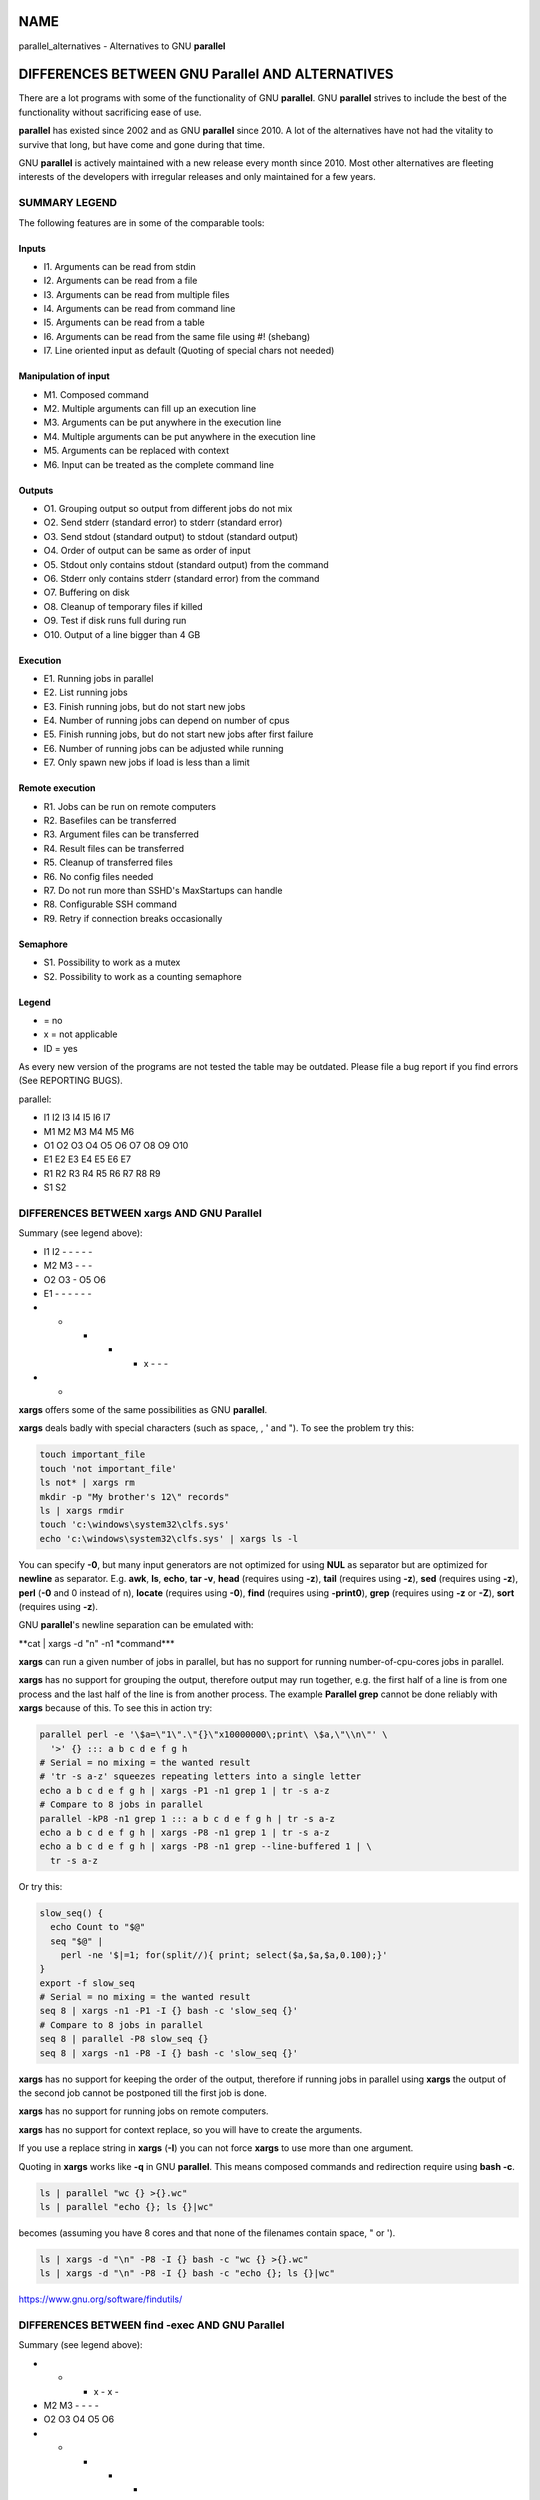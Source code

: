
****
NAME
****


parallel_alternatives - Alternatives to GNU \ **parallel**\ 


*************************************************
DIFFERENCES BETWEEN GNU Parallel AND ALTERNATIVES
*************************************************


There are a lot programs with some of the functionality of GNU
\ **parallel**\ . GNU \ **parallel**\  strives to include the best of the
functionality without sacrificing ease of use.

\ **parallel**\  has existed since 2002 and as GNU \ **parallel**\  since
2010. A lot of the alternatives have not had the vitality to survive
that long, but have come and gone during that time.

GNU \ **parallel**\  is actively maintained with a new release every month
since 2010. Most other alternatives are fleeting interests of the
developers with irregular releases and only maintained for a few
years.

SUMMARY LEGEND
==============


The following features are in some of the comparable tools:

Inputs
------



- I1. Arguments can be read from stdin



- I2. Arguments can be read from a file



- I3. Arguments can be read from multiple files



- I4. Arguments can be read from command line



- I5. Arguments can be read from a table



- I6. Arguments can be read from the same file using #! (shebang)



- I7. Line oriented input as default (Quoting of special chars not needed)




Manipulation of input
---------------------



- M1. Composed command



- M2. Multiple arguments can fill up an execution line



- M3. Arguments can be put anywhere in the execution line



- M4. Multiple arguments can be put anywhere in the execution line



- M5. Arguments can be replaced with context



- M6. Input can be treated as the complete command line




Outputs
-------



- O1. Grouping output so output from different jobs do not mix



- O2. Send stderr (standard error) to stderr (standard error)



- O3. Send stdout (standard output) to stdout (standard output)



- O4. Order of output can be same as order of input



- O5. Stdout only contains stdout (standard output) from the command



- O6. Stderr only contains stderr (standard error) from the command



- O7. Buffering on disk



- O8. Cleanup of temporary files if killed



- O9. Test if disk runs full during run



- O10. Output of a line bigger than 4 GB




Execution
---------



- E1. Running jobs in parallel



- E2. List running jobs



- E3. Finish running jobs, but do not start new jobs



- E4. Number of running jobs can depend on number of cpus



- E5. Finish running jobs, but do not start new jobs after first failure



- E6. Number of running jobs can be adjusted while running



- E7. Only spawn new jobs if load is less than a limit




Remote execution
----------------



- R1. Jobs can be run on remote computers



- R2. Basefiles can be transferred



- R3. Argument files can be transferred



- R4. Result files can be transferred



- R5. Cleanup of transferred files



- R6. No config files needed



- R7. Do not run more than SSHD's MaxStartups can handle



- R8. Configurable SSH command



- R9. Retry if connection breaks occasionally




Semaphore
---------



- S1. Possibility to work as a mutex



- S2. Possibility to work as a counting semaphore




Legend
------



- = no



- x = not applicable



- ID = yes



As every new version of the programs are not tested the table may be
outdated. Please file a bug report if you find errors (See REPORTING
BUGS).

parallel:


- I1 I2 I3 I4 I5 I6 I7



- M1 M2 M3 M4 M5 M6



- O1 O2 O3 O4 O5 O6 O7 O8 O9 O10



- E1 E2 E3 E4 E5 E6 E7



- R1 R2 R3 R4 R5 R6 R7 R8 R9



- S1 S2





DIFFERENCES BETWEEN xargs AND GNU Parallel
==========================================


Summary (see legend above):


- I1 I2 - - - - -



- M2 M3 - - -



- O2 O3 - O5 O6



- E1 - - - - - -



- - - - - x - - -



- -



\ **xargs**\  offers some of the same possibilities as GNU \ **parallel**\ .

\ **xargs**\  deals badly with special characters (such as space, \, ' and
"). To see the problem try this:


.. code-block:: perl

   touch important_file
   touch 'not important_file'
   ls not* | xargs rm
   mkdir -p "My brother's 12\" records"
   ls | xargs rmdir
   touch 'c:\windows\system32\clfs.sys'
   echo 'c:\windows\system32\clfs.sys' | xargs ls -l


You can specify \ **-0**\ , but many input generators are not optimized for
using \ **NUL**\  as separator but are optimized for \ **newline**\  as
separator. E.g. \ **awk**\ , \ **ls**\ , \ **echo**\ , \ **tar -v**\ , \ **head**\  (requires
using \ **-z**\ ), \ **tail**\  (requires using \ **-z**\ ), \ **sed**\  (requires using
\ **-z**\ ), \ **perl**\  (\ **-0**\  and \0 instead of \n), \ **locate**\  (requires
using \ **-0**\ ), \ **find**\  (requires using \ **-print0**\ ), \ **grep**\  (requires
using \ **-z**\  or \ **-Z**\ ), \ **sort**\  (requires using \ **-z**\ ).

GNU \ **parallel**\ 's newline separation can be emulated with:

\ **cat | xargs -d "\n" -n1 \ \*command\*\ **\ 

\ **xargs**\  can run a given number of jobs in parallel, but has no
support for running number-of-cpu-cores jobs in parallel.

\ **xargs**\  has no support for grouping the output, therefore output may
run together, e.g. the first half of a line is from one process and
the last half of the line is from another process. The example
\ **Parallel grep**\  cannot be done reliably with \ **xargs**\  because of
this. To see this in action try:


.. code-block:: perl

   parallel perl -e '\$a=\"1\".\"{}\"x10000000\;print\ \$a,\"\\n\"' \
     '>' {} ::: a b c d e f g h
   # Serial = no mixing = the wanted result
   # 'tr -s a-z' squeezes repeating letters into a single letter
   echo a b c d e f g h | xargs -P1 -n1 grep 1 | tr -s a-z
   # Compare to 8 jobs in parallel
   parallel -kP8 -n1 grep 1 ::: a b c d e f g h | tr -s a-z
   echo a b c d e f g h | xargs -P8 -n1 grep 1 | tr -s a-z
   echo a b c d e f g h | xargs -P8 -n1 grep --line-buffered 1 | \
     tr -s a-z


Or try this:


.. code-block:: perl

   slow_seq() {
     echo Count to "$@"
     seq "$@" |
       perl -ne '$|=1; for(split//){ print; select($a,$a,$a,0.100);}'
   }
   export -f slow_seq
   # Serial = no mixing = the wanted result
   seq 8 | xargs -n1 -P1 -I {} bash -c 'slow_seq {}'
   # Compare to 8 jobs in parallel
   seq 8 | parallel -P8 slow_seq {}
   seq 8 | xargs -n1 -P8 -I {} bash -c 'slow_seq {}'


\ **xargs**\  has no support for keeping the order of the output, therefore
if running jobs in parallel using \ **xargs**\  the output of the second
job cannot be postponed till the first job is done.

\ **xargs**\  has no support for running jobs on remote computers.

\ **xargs**\  has no support for context replace, so you will have to create the
arguments.

If you use a replace string in \ **xargs**\  (\ **-I**\ ) you can not force
\ **xargs**\  to use more than one argument.

Quoting in \ **xargs**\  works like \ **-q**\  in GNU \ **parallel**\ . This means
composed commands and redirection require using \ **bash -c**\ .


.. code-block:: perl

   ls | parallel "wc {} >{}.wc"
   ls | parallel "echo {}; ls {}|wc"


becomes (assuming you have 8 cores and that none of the filenames
contain space, " or ').


.. code-block:: perl

   ls | xargs -d "\n" -P8 -I {} bash -c "wc {} >{}.wc"
   ls | xargs -d "\n" -P8 -I {} bash -c "echo {}; ls {}|wc"


https://www.gnu.org/software/findutils/


DIFFERENCES BETWEEN find -exec AND GNU Parallel
===============================================


Summary (see legend above):


-  -  -  x  -  x  -



-  M2 M3 -  -  -  -



-  O2 O3 O4 O5 O6



-  -  -  -  -  -  -



-  -  -  -  -  -  -  -  -



- x  x



\ **find -exec**\  offers some of the same possibilities as GNU \ **parallel**\ .

\ **find -exec**\  only works on files. Processing other input (such as
hosts or URLs) will require creating these inputs as files. \ **find
-exec**\  has no support for running commands in parallel.

https://www.gnu.org/software/findutils/ (Last checked: 2019-01)


DIFFERENCES BETWEEN make -j AND GNU Parallel
============================================


Summary (see legend above):


-  -  -  -  -  -  -



-  -  -  -  -  -



- O1 O2 O3 -  x  O6



- E1 -  -  -  E5 -



-  -  -  -  -  -  -  -  -



-  -



\ **make -j**\  can run jobs in parallel, but requires a crafted Makefile
to do this. That results in extra quoting to get filenames containing
newlines to work correctly.

\ **make -j**\  computes a dependency graph before running jobs. Jobs run
by GNU \ **parallel**\  does not depend on each other.

(Very early versions of GNU \ **parallel**\  were coincidentally implemented
using \ **make -j**\ ).

https://www.gnu.org/software/make/ (Last checked: 2019-01)


DIFFERENCES BETWEEN ppss AND GNU Parallel
=========================================


Summary (see legend above):


- I1 I2 - - - - I7



- M1 - M3 - - M6



- O1 - - x - -



- E1 E2 ?E3 E4 - - -



- R1 R2 R3 R4 - - ?R7 ? ?



- -



\ **ppss**\  is also a tool for running jobs in parallel.

The output of \ **ppss**\  is status information and thus not useful for
using as input for another command. The output from the jobs are put
into files.

The argument replace string ($ITEM) cannot be changed. Arguments must
be quoted - thus arguments containing special characters (space '"&!\*)
may cause problems. More than one argument is not supported. Filenames
containing newlines are not processed correctly. When reading input
from a file null cannot be used as a terminator. \ **ppss**\  needs to read
the whole input file before starting any jobs.

Output and status information is stored in ppss_dir and thus requires
cleanup when completed. If the dir is not removed before running
\ **ppss**\  again it may cause nothing to happen as \ **ppss**\  thinks the
task is already done. GNU \ **parallel**\  will normally not need cleaning
up if running locally and will only need cleaning up if stopped
abnormally and running remote (\ **--cleanup**\  may not complete if
stopped abnormally). The example \ **Parallel grep**\  would require extra
postprocessing if written using \ **ppss**\ .

For remote systems PPSS requires 3 steps: config, deploy, and
start. GNU \ **parallel**\  only requires one step.

EXAMPLES FROM ppss MANUAL
-------------------------


Here are the examples from \ **ppss**\ 's manual page with the equivalent
using GNU \ **parallel**\ :


.. code-block:: perl

   1$ ./ppss.sh standalone -d /path/to/files -c 'gzip '
 
   1$ find /path/to/files -type f | parallel gzip
 
   2$ ./ppss.sh standalone -d /path/to/files -c 'cp "$ITEM" /destination/dir '
 
   2$ find /path/to/files -type f | parallel cp {} /destination/dir
 
   3$ ./ppss.sh standalone -f list-of-urls.txt -c 'wget -q '
 
   3$ parallel -a list-of-urls.txt wget -q
 
   4$ ./ppss.sh standalone -f list-of-urls.txt -c 'wget -q "$ITEM"'
 
   4$ parallel -a list-of-urls.txt wget -q {}
 
   5$ ./ppss config -C config.cfg -c 'encode.sh ' -d /source/dir \
        -m 192.168.1.100 -u ppss -k ppss-key.key -S ./encode.sh \
        -n nodes.txt -o /some/output/dir --upload --download;
      ./ppss deploy -C config.cfg
      ./ppss start -C config
 
   5$ # parallel does not use configs. If you want a different username put it in nodes.txt: user@hostname
      find source/dir -type f |
        parallel --sshloginfile nodes.txt --trc {.}.mp3 lame -a {} -o {.}.mp3 --preset standard --quiet
 
   6$ ./ppss stop -C config.cfg
 
   6$ killall -TERM parallel
 
   7$ ./ppss pause -C config.cfg
 
   7$ Press: CTRL-Z or killall -SIGTSTP parallel
 
   8$ ./ppss continue -C config.cfg
 
   8$ Enter: fg or killall -SIGCONT parallel
 
   9$ ./ppss.sh status -C config.cfg
 
   9$ killall -SIGUSR2 parallel


https://github.com/louwrentius/PPSS



DIFFERENCES BETWEEN pexec AND GNU Parallel
==========================================


Summary (see legend above):


- I1 I2 - I4 I5 - -



- M1 - M3 - - M6



- O1 O2 O3 - O5 O6



- E1 - - E4 - E6 -



- R1 - - - - R6 - - -



- S1 -



\ **pexec**\  is also a tool for running jobs in parallel.

EXAMPLES FROM pexec MANUAL
--------------------------


Here are the examples from \ **pexec**\ 's info page with the equivalent
using GNU \ **parallel**\ :


.. code-block:: perl

   1$ pexec -o sqrt-%s.dat -p "$(seq 10)" -e NUM -n 4 -c -- \
        'echo "scale=10000;sqrt($NUM)" | bc'
 
   1$ seq 10 | parallel -j4 'echo "scale=10000;sqrt({})" | \
        bc > sqrt-{}.dat'
 
   2$ pexec -p "$(ls myfiles*.ext)" -i %s -o %s.sort -- sort
 
   2$ ls myfiles*.ext | parallel sort {} ">{}.sort"
 
   3$ pexec -f image.list -n auto -e B -u star.log -c -- \
        'fistar $B.fits -f 100 -F id,x,y,flux -o $B.star'
 
   3$ parallel -a image.list \
        'fistar {}.fits -f 100 -F id,x,y,flux -o {}.star' 2>star.log
 
   4$ pexec -r *.png -e IMG -c -o - -- \
        'convert $IMG ${IMG%.png}.jpeg ; "echo $IMG: done"'
 
   4$ ls *.png | parallel 'convert {} {.}.jpeg; echo {}: done'
 
   5$ pexec -r *.png -i %s -o %s.jpg -c 'pngtopnm | pnmtojpeg'
 
   5$ ls *.png | parallel 'pngtopnm < {} | pnmtojpeg > {}.jpg'
 
   6$ for p in *.png ; do echo ${p%.png} ; done | \
        pexec -f - -i %s.png -o %s.jpg -c 'pngtopnm | pnmtojpeg'
 
   6$ ls *.png | parallel 'pngtopnm < {} | pnmtojpeg > {.}.jpg'
 
   7$ LIST=$(for p in *.png ; do echo ${p%.png} ; done)
      pexec -r $LIST -i %s.png -o %s.jpg -c 'pngtopnm | pnmtojpeg'
 
   7$ ls *.png | parallel 'pngtopnm < {} | pnmtojpeg > {.}.jpg'
 
   8$ pexec -n 8 -r *.jpg -y unix -e IMG -c \
        'pexec -j -m blockread -d $IMG | \
         jpegtopnm | pnmscale 0.5 | pnmtojpeg | \
         pexec -j -m blockwrite -s th_$IMG'
 
   8$ # Combining GNU B<parallel> and GNU B<sem>.
      ls *jpg | parallel -j8 'sem --id blockread cat {} | jpegtopnm |' \
        'pnmscale 0.5 | pnmtojpeg | sem --id blockwrite cat > th_{}'
 
      # If reading and writing is done to the same disk, this may be
      # faster as only one process will be either reading or writing:
      ls *jpg | parallel -j8 'sem --id diskio cat {} | jpegtopnm |' \
        'pnmscale 0.5 | pnmtojpeg | sem --id diskio cat > th_{}'


https://www.gnu.org/software/pexec/



DIFFERENCES BETWEEN xjobs AND GNU Parallel
==========================================


\ **xjobs**\  is also a tool for running jobs in parallel. It only supports
running jobs on your local computer.

\ **xjobs**\  deals badly with special characters just like \ **xargs**\ . See
the section \ **DIFFERENCES BETWEEN xargs AND GNU Parallel**\ .

EXAMPLES FROM xjobs MANUAL
--------------------------


Here are the examples from \ **xjobs**\ 's man page with the equivalent
using GNU \ **parallel**\ :


.. code-block:: perl

   1$ ls -1 *.zip | xjobs unzip
 
   1$ ls *.zip | parallel unzip
 
   2$ ls -1 *.zip | xjobs -n unzip
 
   2$ ls *.zip | parallel unzip >/dev/null
 
   3$ find . -name '*.bak' | xjobs gzip
 
   3$ find . -name '*.bak' | parallel gzip
 
   4$ ls -1 *.jar | sed 's/\(.*\)/\1 > \1.idx/' | xjobs jar tf
 
   4$ ls *.jar | parallel jar tf {} '>' {}.idx
 
   5$ xjobs -s script
 
   5$ cat script | parallel
 
   6$ mkfifo /var/run/my_named_pipe;
      xjobs -s /var/run/my_named_pipe &
      echo unzip 1.zip >> /var/run/my_named_pipe;
      echo tar cf /backup/myhome.tar /home/me >> /var/run/my_named_pipe
 
   6$ mkfifo /var/run/my_named_pipe;
      cat /var/run/my_named_pipe | parallel &
      echo unzip 1.zip >> /var/run/my_named_pipe;
      echo tar cf /backup/myhome.tar /home/me >> /var/run/my_named_pipe


http://www.maier-komor.de/xjobs.html (Last checked: 2019-01)



DIFFERENCES BETWEEN prll AND GNU Parallel
=========================================


\ **prll**\  is also a tool for running jobs in parallel. It does not
support running jobs on remote computers.

\ **prll**\  encourages using BASH aliases and BASH functions instead of
scripts. GNU \ **parallel**\  supports scripts directly, functions if they
are exported using \ **export -f**\ , and aliases if using \ **env_parallel**\ .

\ **prll**\  generates a lot of status information on stderr (standard
error) which makes it harder to use the stderr (standard error) output
of the job directly as input for another program.

EXAMPLES FROM prll's MANUAL
---------------------------


Here is the example from \ **prll**\ 's man page with the equivalent
using GNU \ **parallel**\ :


.. code-block:: perl

   1$ prll -s 'mogrify -flip $1' *.jpg
 
   1$ parallel mogrify -flip ::: *.jpg


https://github.com/exzombie/prll (Last checked: 2019-01)



DIFFERENCES BETWEEN dxargs AND GNU Parallel
===========================================


\ **dxargs**\  is also a tool for running jobs in parallel.

\ **dxargs**\  does not deal well with more simultaneous jobs than SSHD's
MaxStartups. \ **dxargs**\  is only built for remote run jobs, but does not
support transferring of files.

https://web.archive.org/web/20120518070250/http://www.
semicomplete.com/blog/geekery/distributed-xargs.html (Last checked: 2019-01)


DIFFERENCES BETWEEN mdm/middleman AND GNU Parallel
==================================================


middleman(mdm) is also a tool for running jobs in parallel.

EXAMPLES FROM middleman's WEBSITE
---------------------------------


Here are the shellscripts of
https://web.archive.org/web/20110728064735/http://mdm.
berlios.de/usage.html ported to GNU \ **parallel**\ :


.. code-block:: perl

   1$ seq 19 | parallel buffon -o - | sort -n > result
      cat files | parallel cmd
      find dir -execdir sem cmd {} \;


https://github.com/cklin/mdm (Last checked: 2019-01)



DIFFERENCES BETWEEN xapply AND GNU Parallel
===========================================


\ **xapply**\  can run jobs in parallel on the local computer.

EXAMPLES FROM xapply's MANUAL
-----------------------------


Here are the examples from \ **xapply**\ 's man page with the equivalent
using GNU \ **parallel**\ :


.. code-block:: perl

   1$ xapply '(cd %1 && make all)' */
 
   1$ parallel 'cd {} && make all' ::: */
 
   2$ xapply -f 'diff %1 ../version5/%1' manifest | more
 
   2$ parallel diff {} ../version5/{} < manifest | more
 
   3$ xapply -p/dev/null -f 'diff %1 %2' manifest1 checklist1
 
   3$ parallel --link diff {1} {2} :::: manifest1 checklist1
 
   4$ xapply 'indent' *.c
 
   4$ parallel indent ::: *.c
 
   5$ find ~ksb/bin -type f ! -perm -111 -print | \
        xapply -f -v 'chmod a+x' -
 
   5$ find ~ksb/bin -type f ! -perm -111 -print | \
        parallel -v chmod a+x
 
   6$ find */ -... | fmt 960 1024 | xapply -f -i /dev/tty 'vi' -
 
   6$ sh <(find */ -... | parallel -s 1024 echo vi)
 
   6$ find */ -... | parallel -s 1024 -Xuj1 vi
 
   7$ find ... | xapply -f -5 -i /dev/tty 'vi' - - - - -
 
   7$ sh <(find ... | parallel -n5 echo vi)
 
   7$ find ... | parallel -n5 -uj1 vi
 
   8$ xapply -fn "" /etc/passwd
 
   8$ parallel -k echo < /etc/passwd
 
   9$ tr ':' '\012' < /etc/passwd | \
        xapply -7 -nf 'chown %1 %6' - - - - - - -
 
   9$ tr ':' '\012' < /etc/passwd | parallel -N7 chown {1} {6}
 
   10$ xapply '[ -d %1/RCS ] || echo %1' */
 
   10$ parallel '[ -d {}/RCS ] || echo {}' ::: */
 
   11$ xapply -f '[ -f %1 ] && echo %1' List | ...
 
   11$ parallel '[ -f {} ] && echo {}' < List | ...


https://web.archive.org/web/20160702211113/
http://carrera.databits.net/~ksb/msrc/local/bin/xapply/xapply.html



DIFFERENCES BETWEEN AIX apply AND GNU Parallel
==============================================


\ **apply**\  can build command lines based on a template and arguments -
very much like GNU \ **parallel**\ . \ **apply**\  does not run jobs in
parallel. \ **apply**\  does not use an argument separator (like \ **:::**\ );
instead the template must be the first argument.

EXAMPLES FROM IBM's KNOWLEDGE CENTER
------------------------------------


Here are the examples from IBM's Knowledge Center and the
corresponding command using GNU \ **parallel**\ :

To obtain results similar to those of the \ **ls**\  command, enter:
^^^^^^^^^^^^^^^^^^^^^^^^^^^^^^^^^^^^^^^^^^^^^^^^^^^^^^^^^^^^^^^^^^^^



.. code-block:: perl

   1$ apply echo *
   1$ parallel echo ::: *



To compare the file named a1 to the file named b1, and
the file named a2 to the file named b2, enter:
^^^^^^^^^^^^^^^^^^^^^^^^^^^^^^^^^^^^^^^^^^^^^^^^^^^^^^^^^^^^^^^^^^^^^^^^^^^^^^^^^^^^^^^^^^^^^^^^^^^^^



.. code-block:: perl

   2$ apply -2 cmp a1 b1 a2 b2
   2$ parallel -N2 cmp ::: a1 b1 a2 b2



To run the \ **who**\  command five times, enter:
^^^^^^^^^^^^^^^^^^^^^^^^^^^^^^^^^^^^^^^^^^^^^^^^^



.. code-block:: perl

   3$ apply -0 who 1 2 3 4 5
   3$ parallel -N0 who ::: 1 2 3 4 5



To link all files in the current directory to the directory
/usr/joe, enter:
^^^^^^^^^^^^^^^^^^^^^^^^^^^^^^^^^^^^^^^^^^^^^^^^^^^^^^^^^^^^^^^^^^^^^^^^^^^^



.. code-block:: perl

   4$ apply 'ln %1 /usr/joe' *
   4$ parallel ln {} /usr/joe ::: *


https://www-01.ibm.com/support/knowledgecenter/
ssw_aix_71/com.ibm.aix.cmds1/apply.htm (Last checked: 2019-01)




DIFFERENCES BETWEEN paexec AND GNU Parallel
===========================================


\ **paexec**\  can run jobs in parallel on both the local and remote computers.

\ **paexec**\  requires commands to print a blank line as the last
output. This means you will have to write a wrapper for most programs.

\ **paexec**\  has a job dependency facility so a job can depend on another
job to be executed successfully. Sort of a poor-man's \ **make**\ .

EXAMPLES FROM paexec's EXAMPLE CATALOG
--------------------------------------


Here are the examples from \ **paexec**\ 's example catalog with the equivalent
using GNU \ **parallel**\ :

1_div_X_run
^^^^^^^^^^^



.. code-block:: perl

   1$ ../../paexec -s -l -c "`pwd`/1_div_X_cmd" -n +1 <<EOF [...]
 
   1$ parallel echo {} '|' `pwd`/1_div_X_cmd <<EOF [...]



all_substr_run
^^^^^^^^^^^^^^



.. code-block:: perl

   2$ ../../paexec -lp -c "`pwd`/all_substr_cmd" -n +3 <<EOF [...]
 
   2$ parallel echo {} '|' `pwd`/all_substr_cmd <<EOF [...]



cc_wrapper_run
^^^^^^^^^^^^^^



.. code-block:: perl

   3$ ../../paexec -c "env CC=gcc CFLAGS=-O2 `pwd`/cc_wrapper_cmd" \
              -n 'host1 host2' \
              -t '/usr/bin/ssh -x' <<EOF [...]
 
   3$ parallel echo {} '|' "env CC=gcc CFLAGS=-O2 `pwd`/cc_wrapper_cmd" \
              -S host1,host2 <<EOF [...]
 
      # This is not exactly the same, but avoids the wrapper
      parallel gcc -O2 -c -o {.}.o {} \
              -S host1,host2 <<EOF [...]



toupper_run
^^^^^^^^^^^



.. code-block:: perl

   4$ ../../paexec -lp -c "`pwd`/toupper_cmd" -n +10 <<EOF [...]
 
   4$ parallel echo {} '|' ./toupper_cmd <<EOF [...]
 
      # Without the wrapper:
      parallel echo {} '| awk {print\ toupper\(\$0\)}' <<EOF [...]


https://github.com/cheusov/paexec




DIFFERENCES BETWEEN map(sitaramc) AND GNU Parallel
==================================================


Summary (see legend above):


- I1 - - I4 - - (I7)



- M1 (M2) M3 (M4) M5 M6



- O2 O3 - O5 - - N/A N/A O10



- E1 - - - - - -



- - - - - - - - -



- -



(I7): Only under special circumstances. See below.

(M2+M4): Only if there is a single replacement string.

\ **map**\  rejects input with special characters:


.. code-block:: perl

   echo "The Cure" > My\ brother\'s\ 12\"\ records
 
   ls | map 'echo %; wc %'


It works with GNU \ **parallel**\ :


.. code-block:: perl

   ls | parallel 'echo {}; wc {}'


Under some circumstances it also works with \ **map**\ :


.. code-block:: perl

   ls | map 'echo % works %'


But tiny changes make it reject the input with special characters:


.. code-block:: perl

   ls | map 'echo % does not work "%"'


This means that many UTF-8 characters will be rejected. This is by
design. From the web page: "As such, programs that \ *quietly handle
them, with no warnings at all,*\  are doing their users a disservice."

\ **map**\  delays each job by 0.01 s. This can be emulated by using
\ **parallel --delay 0.01**\ .

\ **map**\  prints '+' on stderr when a job starts, and '-' when a job
finishes. This cannot be disabled. \ **parallel**\  has \ **--bar**\  if you
need to see progress.

\ **map**\ 's replacement strings (% %D %B %E) can be simulated in GNU
\ **parallel**\  by putting this in \ **~/.parallel/config**\ :


.. code-block:: perl

   --rpl '%'
   --rpl '%D $_=Q(::dirname($_));'
   --rpl '%B s:.*/::;s:\.[^/.]+$::;'
   --rpl '%E s:.*\.::'


\ **map**\  does not have an argument separator on the command line, but
uses the first argument as command. This makes quoting harder which again
may affect readability. Compare:


.. code-block:: perl

   map -p 2 'perl -ne '"'"'/^\S+\s+\S+$/ and print $ARGV,"\n"'"'" *
 
   parallel -q perl -ne '/^\S+\s+\S+$/ and print $ARGV,"\n"' ::: *


\ **map**\  can do multiple arguments with context replace, but not without
context replace:


.. code-block:: perl

   parallel --xargs echo 'BEGIN{'{}'}END' ::: 1 2 3
 
   map "echo 'BEGIN{'%'}END'" 1 2 3


\ **map**\  has no support for grouping. So this gives the wrong results:


.. code-block:: perl

   parallel perl -e '\$a=\"1{}\"x10000000\;print\ \$a,\"\\n\"' '>' {} \
     ::: a b c d e f
   ls -l a b c d e f
   parallel -kP4 -n1 grep 1 ::: a b c d e f > out.par
   map -n1 -p 4 'grep 1' a b c d e f > out.map-unbuf
   map -n1 -p 4 'grep --line-buffered 1' a b c d e f > out.map-linebuf
   map -n1 -p 1 'grep --line-buffered 1' a b c d e f > out.map-serial
   ls -l out*
   md5sum out*


EXAMPLES FROM map's WEBSITE
---------------------------


Here are the examples from \ **map**\ 's web page with the equivalent using
GNU \ **parallel**\ :


.. code-block:: perl

   1$ ls *.gif | map convert % %B.png         # default max-args: 1
 
   1$ ls *.gif | parallel convert {} {.}.png
 
   2$ map "mkdir %B; tar -C %B -xf %" *.tgz   # default max-args: 1
 
   2$ parallel 'mkdir {.}; tar -C {.} -xf {}' :::  *.tgz
 
   3$ ls *.gif | map cp % /tmp                # default max-args: 100
 
   3$ ls *.gif | parallel -X cp {} /tmp
 
   4$ ls *.tar | map -n 1 tar -xf %
 
   4$ ls *.tar | parallel tar -xf
 
   5$ map "cp % /tmp" *.tgz
 
   5$ parallel cp {} /tmp ::: *.tgz
 
   6$ map "du -sm /home/%/mail" alice bob carol
 
   6$ parallel "du -sm /home/{}/mail" ::: alice bob carol
   or if you prefer running a single job with multiple args:
   6$ parallel -Xj1 "du -sm /home/{}/mail" ::: alice bob carol
 
   7$ cat /etc/passwd | map -d: 'echo user %1 has shell %7'
 
   7$ cat /etc/passwd | parallel --colsep : 'echo user {1} has shell {7}'
 
   8$ export MAP_MAX_PROCS=$(( `nproc` / 2 ))
 
   8$ export PARALLEL=-j50%


https://github.com/sitaramc/map (Last checked: 2020-05)



DIFFERENCES BETWEEN ladon AND GNU Parallel
==========================================


\ **ladon**\  can run multiple jobs on files in parallel.

\ **ladon**\  only works on files and the only way to specify files is
using a quoted glob string (such as \\*.jpg). It is not possible to
list the files manually.

As replacement strings it uses FULLPATH DIRNAME BASENAME EXT RELDIR
RELPATH

These can be simulated using GNU \ **parallel**\  by putting this in
\ **~/.parallel/config**\ :


.. code-block:: perl

     --rpl 'FULLPATH $_=Q($_);chomp($_=qx{readlink -f $_});'
     --rpl 'DIRNAME $_=Q(::dirname($_));chomp($_=qx{readlink -f $_});'
     --rpl 'BASENAME s:.*/::;s:\.[^/.]+$::;'
     --rpl 'EXT s:.*\.::'
     --rpl 'RELDIR $_=Q($_);chomp(($_,$c)=qx{readlink -f $_;pwd});
            s:\Q$c/\E::;$_=::dirname($_);'
     --rpl 'RELPATH $_=Q($_);chomp(($_,$c)=qx{readlink -f $_;pwd});
            s:\Q$c/\E::;'


\ **ladon**\  deals badly with filenames containing " and newline, and it
fails for output larger than 200k:


.. code-block:: perl

     ladon '*' -- seq 36000 | wc


EXAMPLES FROM ladon MANUAL
--------------------------


It is assumed that the '--rpl's above are put in \ **~/.parallel/config**\ 
and that it is run under a shell that supports '\*\*' globbing (such as \ **zsh**\ ):


.. code-block:: perl

   1$ ladon "**/*.txt" -- echo RELPATH
 
   1$ parallel echo RELPATH ::: **/*.txt
 
   2$ ladon "~/Documents/**/*.pdf" -- shasum FULLPATH >hashes.txt
 
   2$ parallel shasum FULLPATH ::: ~/Documents/**/*.pdf >hashes.txt
 
   3$ ladon -m thumbs/RELDIR "**/*.jpg" -- convert FULLPATH \
        -thumbnail 100x100^ -gravity center -extent 100x100 \
        thumbs/RELPATH
 
   3$ parallel mkdir -p thumbs/RELDIR\; convert FULLPATH
        -thumbnail 100x100^ -gravity center -extent 100x100 \
        thumbs/RELPATH ::: **/*.jpg
 
   4$ ladon "~/Music/*.wav" -- lame -V 2 FULLPATH DIRNAME/BASENAME.mp3
 
   4$ parallel lame -V 2 FULLPATH DIRNAME/BASENAME.mp3 ::: ~/Music/*.wav


https://github.com/danielgtaylor/ladon (Last checked: 2019-01)



DIFFERENCES BETWEEN jobflow AND GNU Parallel
============================================


\ **jobflow**\  can run multiple jobs in parallel.

Just like \ **xargs**\  output from \ **jobflow**\  jobs running in parallel mix
together by default. \ **jobflow**\  can buffer into files (placed in
/run/shm), but these are not cleaned up if \ **jobflow**\  dies
unexpectedly (e.g. by Ctrl-C). If the total output is big (in the
order of RAM+swap) it can cause the system to slow to a crawl and
eventually run out of memory.

\ **jobflow**\  gives no error if the command is unknown, and like \ **xargs**\ 
redirection and composed commands require wrapping with \ **bash -c**\ .

Input lines can at most be 4096 bytes. You can at most have 16 {}'s in
the command template. More than that either crashes the program or
simple does not execute the command.

\ **jobflow**\  has no equivalent for \ **--pipe**\ , or \ **--sshlogin**\ .

\ **jobflow**\  makes it possible to set resource limits on the running
jobs. This can be emulated by GNU \ **parallel**\  using \ **bash**\ 's \ **ulimit**\ :


.. code-block:: perl

   jobflow -limits=mem=100M,cpu=3,fsize=20M,nofiles=300 myjob
 
   parallel 'ulimit -v 102400 -t 3 -f 204800 -n 300 myjob'


EXAMPLES FROM jobflow README
----------------------------



.. code-block:: perl

   1$ cat things.list | jobflow -threads=8 -exec ./mytask {}
 
   1$ cat things.list | parallel -j8 ./mytask {}
 
   2$ seq 100 | jobflow -threads=100 -exec echo {}
 
   2$ seq 100 | parallel -j100 echo {}
 
   3$ cat urls.txt | jobflow -threads=32 -exec wget {}
 
   3$ cat urls.txt | parallel -j32 wget {}
 
   4$ find . -name '*.bmp' | \
        jobflow -threads=8 -exec bmp2jpeg {.}.bmp {.}.jpg
 
   4$ find . -name '*.bmp' | \
        parallel -j8 bmp2jpeg {.}.bmp {.}.jpg


https://github.com/rofl0r/jobflow



DIFFERENCES BETWEEN gargs AND GNU Parallel
==========================================


\ **gargs**\  can run multiple jobs in parallel.

Older versions cache output in memory. This causes it to be extremely
slow when the output is larger than the physical RAM, and can cause
the system to run out of memory.

See more details on this in \ **man parallel_design**\ .

Newer versions cache output in files, but leave files in $TMPDIR if it
is killed.

Output to stderr (standard error) is changed if the command fails.

EXAMPLES FROM gargs WEBSITE
---------------------------



.. code-block:: perl

   1$ seq 12 -1 1 | gargs -p 4 -n 3 "sleep {0}; echo {1} {2}"
 
   1$ seq 12 -1 1 | parallel -P 4 -n 3 "sleep {1}; echo {2} {3}"
 
   2$ cat t.txt | gargs --sep "\s+" \
        -p 2 "echo '{0}:{1}-{2}' full-line: \'{}\'"
 
   2$ cat t.txt | parallel --colsep "\\s+" \
        -P 2 "echo '{1}:{2}-{3}' full-line: \'{}\'"


https://github.com/brentp/gargs



DIFFERENCES BETWEEN orgalorg AND GNU Parallel
=============================================


\ **orgalorg**\  can run the same job on multiple machines. This is related
to \ **--onall**\  and \ **--nonall**\ .

\ **orgalorg**\  supports entering the SSH password - provided it is the
same for all servers. GNU \ **parallel**\  advocates using \ **ssh-agent**\ 
instead, but it is possible to emulate \ **orgalorg**\ 's behavior by
setting SSHPASS and by using \ **--ssh "sshpass ssh"**\ .

To make the emulation easier, make a simple alias:


.. code-block:: perl

   alias par_emul="parallel -j0 --ssh 'sshpass ssh' --nonall --tag --lb"


If you want to supply a password run:


.. code-block:: perl

   SSHPASS=`ssh-askpass`


or set the password directly:


.. code-block:: perl

   SSHPASS=P4$$w0rd!


If the above is set up you can then do:


.. code-block:: perl

   orgalorg -o frontend1 -o frontend2 -p -C uptime
   par_emul -S frontend1 -S frontend2 uptime
 
   orgalorg -o frontend1 -o frontend2 -p -C top -bid 1
   par_emul -S frontend1 -S frontend2 top -bid 1
 
   orgalorg -o frontend1 -o frontend2 -p -er /tmp -n \
     'md5sum /tmp/bigfile' -S bigfile
   par_emul -S frontend1 -S frontend2 --basefile bigfile \
     --workdir /tmp md5sum /tmp/bigfile


\ **orgalorg**\  has a progress indicator for the transferring of a
file. GNU \ **parallel**\  does not.

https://github.com/reconquest/orgalorg


DIFFERENCES BETWEEN Rust parallel AND GNU Parallel
==================================================


Rust parallel focuses on speed. It is almost as fast as \ **xargs**\ . It
implements a few features from GNU \ **parallel**\ , but lacks many
functions. All these fail:


.. code-block:: perl

   # Read arguments from file
   parallel -a file echo
   # Changing the delimiter
   parallel -d _ echo ::: a_b_c_


These do something different from GNU \ **parallel**\ 


.. code-block:: perl

   # -q to protect quoted $ and space
   parallel -q perl -e '$a=shift; print "$a"x10000000' ::: a b c
   # Generation of combination of inputs
   parallel echo {1} {2} ::: red green blue ::: S M L XL XXL
   # {= perl expression =} replacement string
   parallel echo '{= s/new/old/ =}' ::: my.new your.new
   # --pipe
   seq 100000 | parallel --pipe wc
   # linked arguments
   parallel echo ::: S M L :::+ sml med lrg ::: R G B :::+ red grn blu
   # Run different shell dialects
   zsh -c 'parallel echo \={} ::: zsh && true'
   csh -c 'parallel echo \$\{\} ::: shell && true'
   bash -c 'parallel echo \$\({}\) ::: pwd && true'
   # Rust parallel does not start before the last argument is read
   (seq 10; sleep 5; echo 2) | time parallel -j2 'sleep 2; echo'
   tail -f /var/log/syslog | parallel echo


Most of the examples from the book GNU Parallel 2018 do not work, thus
Rust parallel is not close to being a compatible replacement.

Rust parallel has no remote facilities.

It uses /tmp/parallel for tmp files and does not clean up if
terminated abruptly. If another user on the system uses Rust parallel,
then /tmp/parallel will have the wrong permissions and Rust parallel
will fail. A malicious user can setup the right permissions and
symlink the output file to one of the user's files and next time the
user uses Rust parallel it will overwrite this file.


.. code-block:: perl

   attacker$ mkdir /tmp/parallel
   attacker$ chmod a+rwX /tmp/parallel
   # Symlink to the file the attacker wants to zero out
   attacker$ ln -s ~victim/.important-file /tmp/parallel/stderr_1
   victim$ seq 1000 | parallel echo
   # This file is now overwritten with stderr from 'echo'
   victim$ cat ~victim/.important-file


If /tmp/parallel runs full during the run, Rust parallel does not
report this, but finishes with success - thereby risking data loss.

https://github.com/mmstick/parallel


DIFFERENCES BETWEEN Rush AND GNU Parallel
=========================================


\ **rush**\  (https://github.com/shenwei356/rush) is written in Go and
based on \ **gargs**\ .

Just like GNU \ **parallel**\  \ **rush**\  buffers in temporary files. But
opposite GNU \ **parallel**\  \ **rush**\  does not clean up, if the process
dies abnormally.

\ **rush**\  has some string manipulations that can be emulated by putting
this into ~/.parallel/config (/ is used instead of %, and % is used
instead of ^ as that is closer to bash's ${var%postfix}):


.. code-block:: perl

   --rpl '{:} s:(\.[^/]+)*$::'
   --rpl '{:%([^}]+?)} s:$$1(\.[^/]+)*$::'
   --rpl '{/:%([^}]*?)} s:.*/(.*)$$1(\.[^/]+)*$:$1:'
   --rpl '{/:} s:(.*/)?([^/.]+)(\.[^/]+)*$:$2:'
   --rpl '{@(.*?)} /$$1/ and $_=$1;'


EXAMPLES FROM rush's WEBSITE
----------------------------


Here are the examples from \ **rush**\ 's website with the equivalent
command in GNU \ **parallel**\ .

\ **1. Simple run, quoting is not necessary**\ 


.. code-block:: perl

   1$ seq 1 3 | rush echo {}
 
   1$ seq 1 3 | parallel echo {}


\ **2. Read data from file (\\`-i\\`)**\ 


.. code-block:: perl

   2$ rush echo {} -i data1.txt -i data2.txt
 
   2$ cat data1.txt data2.txt | parallel echo {}


\ **3. Keep output order (\\`-k\\`)**\ 


.. code-block:: perl

   3$ seq 1 3 | rush 'echo {}' -k
 
   3$ seq 1 3 | parallel -k echo {}


\ **4. Timeout (\\`-t\\`)**\ 


.. code-block:: perl

   4$ time seq 1 | rush 'sleep 2; echo {}' -t 1
 
   4$ time seq 1 | parallel --timeout 1 'sleep 2; echo {}'


\ **5. Retry (\\`-r\\`)**\ 


.. code-block:: perl

   5$ seq 1 | rush 'python unexisted_script.py' -r 1
 
   5$ seq 1 | parallel --retries 2 'python unexisted_script.py'


Use \ **-u**\  to see it is really run twice:


.. code-block:: perl

   5$ seq 1 | parallel -u --retries 2 'python unexisted_script.py'


\ **6. Dirname (\\`{/}\\`) and basename (\\`{%}\\`) and remove custom
suffix (\\`{^suffix}\\`)**\ 


.. code-block:: perl

   6$ echo dir/file_1.txt.gz | rush 'echo {/} {%} {^_1.txt.gz}'
 
   6$ echo dir/file_1.txt.gz |
        parallel --plus echo {//} {/} {%_1.txt.gz}


\ **7. Get basename, and remove last (\\`{.}\\`) or any (\\`{:}\\`) extension**\ 


.. code-block:: perl

   7$ echo dir.d/file.txt.gz | rush 'echo {.} {:} {%.} {%:}'
 
   7$ echo dir.d/file.txt.gz | parallel 'echo {.} {:} {/.} {/:}'


\ **8. Job ID, combine fields index and other replacement strings**\ 


.. code-block:: perl

   8$ echo 12 file.txt dir/s_1.fq.gz |
        rush 'echo job {#}: {2} {2.} {3%:^_1}'
 
   8$ echo 12 file.txt dir/s_1.fq.gz |
        parallel --colsep ' ' 'echo job {#}: {2} {2.} {3/:%_1}'


\ **9. Capture submatch using regular expression (\\`{@regexp}\\`)**\ 


.. code-block:: perl

   9$ echo read_1.fq.gz | rush 'echo {@(.+)_\d}'
 
   9$ echo read_1.fq.gz | parallel 'echo {@(.+)_\d}'


\ **10. Custom field delimiter (\\`-d\\`)**\ 


.. code-block:: perl

   10$ echo a=b=c | rush 'echo {1} {2} {3}' -d =
 
   10$ echo a=b=c | parallel -d = echo {1} {2} {3}


\ **11. Send multi-lines to every command (\\`-n\\`)**\ 


.. code-block:: perl

   11$ seq 5 | rush -n 2 -k 'echo "{}"; echo'
 
   11$ seq 5 |
         parallel -n 2 -k \
           'echo {=-1 $_=join"\n",@arg[1..$#arg] =}; echo'
 
   11$ seq 5 | rush -n 2 -k 'echo "{}"; echo' -J ' '
 
   11$ seq 5 | parallel -n 2 -k 'echo {}; echo'


\ **12. Custom record delimiter (\\`-D\\`), note that empty records are not used.**\ 


.. code-block:: perl

   12$ echo a b c d | rush -D " " -k 'echo {}'
 
   12$ echo a b c d | parallel -d " " -k 'echo {}'
 
   12$ echo abcd | rush -D "" -k 'echo {}'
 
   Cannot be done by GNU Parallel
 
   12$ cat fasta.fa
   >seq1
   tag
   >seq2
   cat
   gat
   >seq3
   attac
   a
   cat
 
   12$ cat fasta.fa | rush -D ">" \
         'echo FASTA record {#}: name: {1} sequence: {2}' -k -d "\n"
       # rush fails to join the multiline sequences
 
   12$ cat fasta.fa | (read -n1 ignore_first_char;
         parallel -d '>' --colsep '\n' echo FASTA record {#}: \
           name: {1} sequence: '{=2 $_=join"",@arg[2..$#arg]=}'
       )


\ **13. Assign value to variable, like \\`awk -v\\` (\\`-v\\`)**\ 


.. code-block:: perl

   13$ seq 1 |
         rush 'echo Hello, {fname} {lname}!' -v fname=Wei -v lname=Shen
 
   13$ seq 1 |
         parallel -N0 \
           'fname=Wei; lname=Shen; echo Hello, ${fname} ${lname}!'
 
   13$ for var in a b; do \
   13$   seq 1 3 | rush -k -v var=$var 'echo var: {var}, data: {}'; \
   13$ done


In GNU \ **parallel**\  you would typically do:


.. code-block:: perl

   13$ seq 1 3 | parallel -k echo var: {1}, data: {2} ::: a b :::: -


If you \ *really*\  want the var:


.. code-block:: perl

   13$ seq 1 3 |
         parallel -k var={1} ';echo var: $var, data: {}' ::: a b :::: -


If you \ *really*\  want the \ **for**\ -loop:


.. code-block:: perl

   13$ for var in a b; do
         export var;
         seq 1 3 | parallel -k 'echo var: $var, data: {}';
       done


Contrary to \ **rush**\  this also works if the value is complex like:


.. code-block:: perl

   My brother's 12" records


\ **14. \ \*\*Preset variable\*\*\  (\\`-v\\`), avoid repeatedly writing verbose replacement strings**\ 


.. code-block:: perl

   14$ # naive way
       echo read_1.fq.gz | rush 'echo {:^_1} {:^_1}_2.fq.gz'
 
   14$ echo read_1.fq.gz | parallel 'echo {:%_1} {:%_1}_2.fq.gz'
 
   14$ # macro + removing suffix
       echo read_1.fq.gz |
         rush -v p='{:^_1}' 'echo {p} {p}_2.fq.gz'
 
   14$ echo read_1.fq.gz |
         parallel 'p={:%_1}; echo $p ${p}_2.fq.gz'
 
   14$ # macro + regular expression
       echo read_1.fq.gz | rush -v p='{@(.+?)_\d}' 'echo {p} {p}_2.fq.gz'
 
   14$ echo read_1.fq.gz | parallel 'p={@(.+?)_\d}; echo $p ${p}_2.fq.gz'


Contrary to \ **rush**\  GNU \ **parallel**\  works with complex values:


.. code-block:: perl

   14$ echo "My brother's 12\"read_1.fq.gz" |
         parallel 'p={@(.+?)_\d}; echo $p ${p}_2.fq.gz'


\ **15. Interrupt jobs by \\`Ctrl-C\\`, rush will stop unfinished commands and exit.**\ 


.. code-block:: perl

   15$ seq 1 20 | rush 'sleep 1; echo {}'
       ^C
 
   15$ seq 1 20 | parallel 'sleep 1; echo {}'
       ^C


\ **16. Continue/resume jobs (\\`-c\\`). When some jobs failed (by
execution failure, timeout, or canceling by user with \\`Ctrl + C\\`),
please switch flag \\`-c/--continue\\` on and run again, so that \\`rush\\`
can save successful commands and ignore them in \ \*NEXT\*\  run.**\ 


.. code-block:: perl

   16$ seq 1 3 | rush 'sleep {}; echo {}' -t 3 -c
       cat successful_cmds.rush
       seq 1 3 | rush 'sleep {}; echo {}' -t 3 -c
 
   16$ seq 1 3 | parallel --joblog mylog --timeout 2 \
         'sleep {}; echo {}'
       cat mylog
       seq 1 3 | parallel --joblog mylog --retry-failed \
         'sleep {}; echo {}'


Multi-line jobs:


.. code-block:: perl

   16$ seq 1 3 | rush 'sleep {}; echo {}; \
         echo finish {}' -t 3 -c -C finished.rush
       cat finished.rush
       seq 1 3 | rush 'sleep {}; echo {}; \
         echo finish {}' -t 3 -c -C finished.rush
 
   16$ seq 1 3 |
         parallel --joblog mylog --timeout 2 'sleep {}; echo {}; \
           echo finish {}'
       cat mylog
       seq 1 3 |
         parallel --joblog mylog --retry-failed 'sleep {}; echo {}; \
           echo finish {}'


\ **17. A comprehensive example: downloading 1K+ pages given by
three URL list files using \\`phantomjs save_page.js\\` (some page
contents are dynamically generated by Javascript, so \\`wget\\` does not
work). Here I set max jobs number (\\`-j\\`) as \\`20\\`, each job has a max
running time (\\`-t\\`) of \\`60\\` seconds and \\`3\\` retry changes
(\\`-r\\`). Continue flag \\`-c\\` is also switched on, so we can continue
unfinished jobs. Luckily, it's accomplished in one run :)**\ 


.. code-block:: perl

   17$ for f in $(seq 2014 2016); do \
         /bin/rm -rf $f; mkdir -p $f; \
         cat $f.html.txt | rush -v d=$f -d = \
           'phantomjs save_page.js "{}" > {d}/{3}.html' \
           -j 20 -t 60 -r 3 -c; \
       done


GNU \ **parallel**\  can append to an existing joblog with '+':


.. code-block:: perl

   17$ rm mylog
       for f in $(seq 2014 2016); do
         /bin/rm -rf $f; mkdir -p $f;
         cat $f.html.txt |
           parallel -j20 --timeout 60 --retries 4 --joblog +mylog \
             --colsep = \
             phantomjs save_page.js {1}={2}={3} '>' $f/{3}.html
       done


\ **18. A bioinformatics example: mapping with \\`bwa\\`, and
processing result with \\`samtools\\`:**\ 


.. code-block:: perl

   18$ ref=ref/xxx.fa
       threads=25
       ls -d raw.cluster.clean.mapping/* \
         | rush -v ref=$ref -v j=$threads -v p='{}/{%}' \
         'bwa mem -t {j} -M -a {ref} {p}_1.fq.gz {p}_2.fq.gz >{p}.sam;\
         samtools view -bS {p}.sam > {p}.bam; \
         samtools sort -T {p}.tmp -@ {j} {p}.bam -o {p}.sorted.bam; \
         samtools index {p}.sorted.bam; \
         samtools flagstat {p}.sorted.bam > {p}.sorted.bam.flagstat; \
         /bin/rm {p}.bam {p}.sam;' \
         -j 2 --verbose -c -C mapping.rush


GNU \ **parallel**\  would use a function:


.. code-block:: perl

   18$ ref=ref/xxx.fa
       export ref
       thr=25
       export thr
       bwa_sam() {
         p="$1"
         bam="$p".bam
         sam="$p".sam
         sortbam="$p".sorted.bam
         bwa mem -t $thr -M -a $ref ${p}_1.fq.gz ${p}_2.fq.gz > "$sam"
         samtools view -bS "$sam" > "$bam"
         samtools sort -T ${p}.tmp -@ $thr "$bam" -o "$sortbam"
         samtools index "$sortbam"
         samtools flagstat "$sortbam" > "$sortbam".flagstat
         /bin/rm "$bam" "$sam"
       }
       export -f bwa_sam
       ls -d raw.cluster.clean.mapping/* |
         parallel -j 2 --verbose --joblog mylog bwa_sam



Other \ **rush**\  features
---------------------------


\ **rush**\  has:


* \ **awk -v**\  like custom defined variables (\ **-v**\ )
 
 With GNU \ **parallel**\  you would simply set a shell variable:
 
 
 .. code-block:: perl
 
     parallel 'v={}; echo "$v"' ::: foo
     echo foo | rush -v v={} 'echo {v}'
 
 
 Also \ **rush**\  does not like special chars. So these \ **do not work**\ :
 
 
 .. code-block:: perl
 
     echo does not work | rush -v v=\" 'echo {v}'
     echo "My  brother's  12\"  records" | rush -v v={} 'echo {v}'
 
 
 Whereas the corresponding GNU \ **parallel**\  version works:
 
 
 .. code-block:: perl
 
     parallel 'v=\"; echo "$v"' ::: works
     parallel 'v={}; echo "$v"' ::: "My  brother's  12\"  records"
 
 


* Exit on first error(s) (-e)
 
 This is called \ **--halt now,fail=1**\  (or shorter: \ **--halt 2**\ ) when
 used with GNU \ **parallel**\ .
 


* Settable records sending to every command (\ **-n**\ , default 1)
 
 This is also called \ **-n**\  in GNU \ **parallel**\ .
 


* Practical replacement strings
 
 
 - {:} remove any extension
  
  With GNU \ **parallel**\  this can be emulated by:
  
  
  .. code-block:: perl
  
     parallel --plus echo '{/\..*/}' ::: foo.ext.bar.gz
  
  
 
 
 - {^suffix}, remove suffix
  
  With GNU \ **parallel**\  this can be emulated by:
  
  
  .. code-block:: perl
  
     parallel --plus echo '{%.bar.gz}' ::: foo.ext.bar.gz
  
  
 
 
 - {@regexp}, capture submatch using regular expression
  
  With GNU \ **parallel**\  this can be emulated by:
  
  
  .. code-block:: perl
  
     parallel --rpl '{@(.*?)} /$$1/ and $_=$1;' \
       echo '{@\d_(.*).gz}' ::: 1_foo.gz
  
  
 
 
 - {%.}, {%:}, basename without extension
  
  With GNU \ **parallel**\  this can be emulated by:
  
  
  .. code-block:: perl
  
     parallel echo '{= s:.*/::;s/\..*// =}' ::: dir/foo.bar.gz
  
  
  And if you need it often, you define a \ **--rpl**\  in
  \ **$HOME/.parallel/config**\ :
  
  
  .. code-block:: perl
  
     --rpl '{%.} s:.*/::;s/\..*//'
     --rpl '{%:} s:.*/::;s/\..*//'
  
  
  Then you can use them as:
  
  
  .. code-block:: perl
  
     parallel echo {%.} {%:} ::: dir/foo.bar.gz
  
  
 
 


* Preset variable (macro)
 
 E.g.
 
 
 .. code-block:: perl
 
    echo foosuffix | rush -v p={^suffix} 'echo {p}_new_suffix'
 
 
 With GNU \ **parallel**\  this can be emulated by:
 
 
 .. code-block:: perl
 
    echo foosuffix |
      parallel --plus 'p={%suffix}; echo ${p}_new_suffix'
 
 
 Opposite \ **rush**\  GNU \ **parallel**\  works fine if the input contains
 double space, ' and ":
 
 
 .. code-block:: perl
 
    echo "1'6\"  foosuffix" |
      parallel --plus 'p={%suffix}; echo "${p}"_new_suffix'
 
 


* Commands of multi-lines
 
 While you \ *can*\  use multi-lined commands in GNU \ **parallel**\ , to
 improve readability GNU \ **parallel**\  discourages the use of multi-line
 commands. In most cases it can be written as a function:
 
 
 .. code-block:: perl
 
    seq 1 3 |
      parallel --timeout 2 --joblog my.log 'sleep {}; echo {}; \
        echo finish {}'
 
 
 Could be written as:
 
 
 .. code-block:: perl
 
    doit() {
      sleep "$1"
      echo "$1"
      echo finish "$1"
    }
    export -f doit
    seq 1 3 | parallel --timeout 2 --joblog my.log doit
 
 
 The failed commands can be resumed with:
 
 
 .. code-block:: perl
 
    seq 1 3 |
      parallel --resume-failed --joblog my.log 'sleep {}; echo {};\
        echo finish {}'
 
 


https://github.com/shenwei356/rush



DIFFERENCES BETWEEN ClusterSSH AND GNU Parallel
===============================================


ClusterSSH solves a different problem than GNU \ **parallel**\ .

ClusterSSH opens a terminal window for each computer and using a
master window you can run the same command on all the computers. This
is typically used for administrating several computers that are almost
identical.

GNU \ **parallel**\  runs the same (or different) commands with different
arguments in parallel possibly using remote computers to help
computing. If more than one computer is listed in \ **-S**\  GNU \ **parallel**\  may
only use one of these (e.g. if there are 8 jobs to be run and one
computer has 8 cores).

GNU \ **parallel**\  can be used as a poor-man's version of ClusterSSH:

\ **parallel --nonall -S server-a,server-b do_stuff foo bar**\ 

https://github.com/duncs/clusterssh


DIFFERENCES BETWEEN coshell AND GNU Parallel
============================================


\ **coshell**\  only accepts full commands on standard input. Any quoting
needs to be done by the user.

Commands are run in \ **sh**\  so any \ **bash**\ /\ **tcsh**\ /\ **zsh**\  specific
syntax will not work.

Output can be buffered by using \ **-d**\ . Output is buffered in memory,
so big output can cause swapping and therefore be terrible slow or
even cause out of memory.

https://github.com/gdm85/coshell (Last checked: 2019-01)


DIFFERENCES BETWEEN spread AND GNU Parallel
===========================================


\ **spread**\  runs commands on all directories.

It can be emulated with GNU \ **parallel**\  using this Bash function:


.. code-block:: perl

   spread() {
     _cmds() {
       perl -e '$"=" && ";print "@ARGV"' "cd {}" "$@"
     }
     parallel $(_cmds "$@")'|| echo exit status $?' ::: */
   }


This works except for the \ **--exclude**\  option.

(Last checked: 2017-11)


DIFFERENCES BETWEEN pyargs AND GNU Parallel
===========================================


\ **pyargs**\  deals badly with input containing spaces. It buffers stdout,
but not stderr. It buffers in RAM. {} does not work as replacement
string. It does not support running functions.

\ **pyargs**\  does not support composed commands if run with \ **--lines**\ ,
and fails on \ **pyargs traceroute gnu.org fsf.org**\ .

Examples
--------



.. code-block:: perl

   seq 5 | pyargs -P50 -L seq
   seq 5 | parallel -P50 --lb seq
 
   seq 5 | pyargs -P50 --mark -L seq
   seq 5 | parallel -P50 --lb \
     --tagstring OUTPUT'[{= $_=$job->replaced()=}]' seq
   # Similar, but not precisely the same
   seq 5 | parallel -P50 --lb --tag seq
 
   seq 5 | pyargs -P50  --mark command
   # Somewhat longer with GNU Parallel due to the special
   #   --mark formatting
   cmd="$(echo "command" | parallel --shellquote)"
   wrap_cmd() {
      echo "MARK $cmd $@================================" >&3
      echo "OUTPUT START[$cmd $@]:"
      eval $cmd "$@"
      echo "OUTPUT END[$cmd $@]"
   }
   (seq 5 | env_parallel -P2 wrap_cmd) 3>&1
   # Similar, but not exactly the same
   seq 5 | parallel -t --tag command
 
   (echo '1  2  3';echo 4 5 6) | pyargs  --stream seq
   (echo '1  2  3';echo 4 5 6) | perl -pe 's/\n/ /' |
     parallel -r -d' ' seq
   # Similar, but not exactly the same
   parallel seq ::: 1 2 3 4 5 6


https://github.com/robertblackwell/pyargs (Last checked: 2019-01)



DIFFERENCES BETWEEN concurrently AND GNU Parallel
=================================================


\ **concurrently**\  runs jobs in parallel.

The output is prepended with the job number, and may be incomplete:


.. code-block:: perl

   $ concurrently 'seq 100000' | (sleep 3;wc -l)
   7165


When pretty printing it caches output in memory. Output mixes by using
test MIX below whether or not output is cached.

There seems to be no way of making a template command and have
\ **concurrently**\  fill that with different args. The full commands must
be given on the command line.

There is also no way of controlling how many jobs should be run in
parallel at a time - i.e. "number of jobslots". Instead all jobs are
simply started in parallel.

https://github.com/kimmobrunfeldt/concurrently (Last checked: 2019-01)


DIFFERENCES BETWEEN map(soveran) AND GNU Parallel
=================================================


\ **map**\  does not run jobs in parallel by default. The README suggests using:


.. code-block:: perl

   ... | map t 'sleep $t && say done &'


But this fails if more jobs are run in parallel than the number of
available processes. Since there is no support for parallelization in
\ **map**\  itself, the output also mixes:


.. code-block:: perl

   seq 10 | map i 'echo start-$i && sleep 0.$i && echo end-$i &'


The major difference is that GNU \ **parallel**\  is built for parallelization
and \ **map**\  is not. So GNU \ **parallel**\  has lots of ways of dealing with the
issues that parallelization raises:


- \*
 
 Keep the number of processes manageable
 


- \*
 
 Make sure output does not mix
 


- \*
 
 Make Ctrl-C kill all running processes
 


EXAMPLES FROM maps WEBSITE
--------------------------


Here are the 5 examples converted to GNU Parallel:


.. code-block:: perl

   1$ ls *.c | map f 'foo $f'
   1$ ls *.c | parallel foo
 
   2$ ls *.c | map f 'foo $f; bar $f'
   2$ ls *.c | parallel 'foo {}; bar {}'
 
   3$ cat urls | map u 'curl -O $u'
   3$ cat urls | parallel curl -O
 
   4$ printf "1\n1\n1\n" | map t 'sleep $t && say done'
   4$ printf "1\n1\n1\n" | parallel 'sleep {} && say done'
   4$ parallel 'sleep {} && say done' ::: 1 1 1
 
   5$ printf "1\n1\n1\n" | map t 'sleep $t && say done &'
   5$ printf "1\n1\n1\n" | parallel -j0 'sleep {} && say done'
   5$ parallel -j0 'sleep {} && say done' ::: 1 1 1


https://github.com/soveran/map (Last checked: 2019-01)



DIFFERENCES BETWEEN loop AND GNU Parallel
=========================================


\ **loop**\  mixes stdout and stderr:


.. code-block:: perl

     loop 'ls /no-such-file' >/dev/null


\ **loop**\ 's replacement string \ **$ITEM**\  does not quote strings:


.. code-block:: perl

     echo 'two  spaces' | loop 'echo $ITEM'


\ **loop**\  cannot run functions:


.. code-block:: perl

     myfunc() { echo joe; }
     export -f myfunc
     loop 'myfunc this fails'


EXAMPLES FROM loop's WEBSITE
----------------------------


Some of the examples from https://github.com/Miserlou/Loop/ can be
emulated with GNU \ **parallel**\ :


.. code-block:: perl

     # A couple of functions will make the code easier to read
     $ loopy() {
         yes | parallel -uN0 -j1 "$@"
       }
     $ export -f loopy
     $ time_out() {
         parallel -uN0 -q --timeout "$@" ::: 1
       }
     $ match() {
         perl -0777 -ne 'grep /'"$1"'/,$_ and print or exit 1'
       }
     $ export -f match
 
     $ loop 'ls' --every 10s
     $ loopy --delay 10s ls
 
     $ loop 'touch $COUNT.txt' --count-by 5
     $ loopy touch '{= $_=seq()*5 =}'.txt
 
     $ loop --until-contains 200 -- \
         ./get_response_code.sh --site mysite.biz`
     $ loopy --halt now,success=1 \
         './get_response_code.sh --site mysite.biz | match 200'
 
     $ loop './poke_server' --for-duration 8h
     $ time_out 8h loopy ./poke_server
 
     $ loop './poke_server' --until-success
     $ loopy --halt now,success=1 ./poke_server
 
     $ cat files_to_create.txt | loop 'touch $ITEM'
     $ cat files_to_create.txt | parallel touch {}
 
     $ loop 'ls' --for-duration 10min --summary
     # --joblog is somewhat more verbose than --summary
     $ time_out 10m loopy --joblog my.log ./poke_server; cat my.log
 
     $ loop 'echo hello'
     $ loopy echo hello
 
     $ loop 'echo $COUNT'
     # GNU Parallel counts from 1
     $ loopy echo {#}
     # Counting from 0 can be forced
     $ loopy echo '{= $_=seq()-1 =}'
 
     $ loop 'echo $COUNT' --count-by 2
     $ loopy echo '{= $_=2*(seq()-1) =}'
 
     $ loop 'echo $COUNT' --count-by 2 --offset 10
     $ loopy echo '{= $_=10+2*(seq()-1) =}'
 
     $ loop 'echo $COUNT' --count-by 1.1
     # GNU Parallel rounds 3.3000000000000003 to 3.3
     $ loopy echo '{= $_=1.1*(seq()-1) =}'
 
     $ loop 'echo $COUNT $ACTUALCOUNT' --count-by 2
     $ loopy echo '{= $_=2*(seq()-1) =} {#}'
 
     $ loop 'echo $COUNT' --num 3 --summary
     # --joblog is somewhat more verbose than --summary
     $ seq 3 | parallel --joblog my.log echo; cat my.log
 
     $ loop 'ls -foobarbatz' --num 3 --summary
     # --joblog is somewhat more verbose than --summary
     $ seq 3 | parallel --joblog my.log -N0 ls -foobarbatz; cat my.log
 
     $ loop 'echo $COUNT' --count-by 2 --num 50 --only-last
     # Can be emulated by running 2 jobs
     $ seq 49 | parallel echo '{= $_=2*(seq()-1) =}' >/dev/null
     $ echo 50| parallel echo '{= $_=2*(seq()-1) =}'
 
     $ loop 'date' --every 5s
     $ loopy --delay 5s date
 
     $ loop 'date' --for-duration 8s --every 2s
     $ time_out 8s loopy --delay 2s date
 
     $ loop 'date -u' --until-time '2018-05-25 20:50:00' --every 5s
     $ seconds=$((`date -d 2019-05-25T20:50:00 +%s` - `date  +%s`))s
     $ time_out $seconds loopy --delay 5s date -u
 
     $ loop 'echo $RANDOM' --until-contains "666"
     $ loopy --halt now,success=1 'echo $RANDOM | match 666'
 
     $ loop 'if (( RANDOM % 2 )); then
               (echo "TRUE"; true);
             else
               (echo "FALSE"; false);
             fi' --until-success
     $ loopy --halt now,success=1 'if (( $RANDOM % 2 )); then
                                     (echo "TRUE"; true);
                                   else
                                     (echo "FALSE"; false);
                                   fi'
 
     $ loop 'if (( RANDOM % 2 )); then
         (echo "TRUE"; true);
       else
         (echo "FALSE"; false);
       fi' --until-error
     $ loopy --halt now,fail=1 'if (( $RANDOM % 2 )); then
                                  (echo "TRUE"; true);
                                else
                                  (echo "FALSE"; false);
                                fi'
 
     $ loop 'date' --until-match "(\d{4})"
     $ loopy --halt now,success=1 'date | match [0-9][0-9][0-9][0-9]'
 
     $ loop 'echo $ITEM' --for red,green,blue
     $ parallel echo ::: red green blue
 
     $ cat /tmp/my-list-of-files-to-create.txt | loop 'touch $ITEM'
     $ cat /tmp/my-list-of-files-to-create.txt | parallel touch
 
     $ ls | loop 'cp $ITEM $ITEM.bak'; ls
     $ ls | parallel cp {} {}.bak; ls
 
     $ loop 'echo $ITEM | tr a-z A-Z' -i
     $ parallel 'echo {} | tr a-z A-Z'
     # Or more efficiently:
     $ parallel --pipe tr a-z A-Z
 
     $ loop 'echo $ITEM' --for "`ls`"
     $ parallel echo {} ::: "`ls`"
 
     $ ls | loop './my_program $ITEM' --until-success;
     $ ls | parallel --halt now,success=1 ./my_program {}
 
     $ ls | loop './my_program $ITEM' --until-fail;
     $ ls | parallel --halt now,fail=1 ./my_program {}
 
     $ ./deploy.sh;
       loop 'curl -sw "%{http_code}" http://coolwebsite.biz' \
         --every 5s --until-contains 200;
       ./announce_to_slack.sh
     $ ./deploy.sh;
       loopy --delay 5s --halt now,success=1 \
       'curl -sw "%{http_code}" http://coolwebsite.biz | match 200';
       ./announce_to_slack.sh
 
     $ loop "ping -c 1 mysite.com" --until-success; ./do_next_thing
     $ loopy --halt now,success=1 ping -c 1 mysite.com; ./do_next_thing
 
     $ ./create_big_file -o my_big_file.bin;
       loop 'ls' --until-contains 'my_big_file.bin';
       ./upload_big_file my_big_file.bin
     # inotifywait is a better tool to detect file system changes.
     # It can even make sure the file is complete
     # so you are not uploading an incomplete file
     $ inotifywait -qmre MOVED_TO -e CLOSE_WRITE --format %w%f . |
         grep my_big_file.bin
 
     $ ls | loop 'cp $ITEM $ITEM.bak'
     $ ls | parallel cp {} {}.bak
 
     $ loop './do_thing.sh' --every 15s --until-success --num 5
     $ parallel --retries 5 --delay 15s ::: ./do_thing.sh


https://github.com/Miserlou/Loop/ (Last checked: 2018-10)



DIFFERENCES BETWEEN lorikeet AND GNU Parallel
=============================================


\ **lorikeet**\  can run jobs in parallel. It does this based on a
dependency graph described in a file, so this is similar to \ **make**\ .

https://github.com/cetra3/lorikeet (Last checked: 2018-10)


DIFFERENCES BETWEEN spp AND GNU Parallel
========================================


\ **spp**\  can run jobs in parallel. \ **spp**\  does not use a command
template to generate the jobs, but requires jobs to be in a
file. Output from the jobs mix.

https://github.com/john01dav/spp (Last checked: 2019-01)


DIFFERENCES BETWEEN paral AND GNU Parallel
==========================================


\ **paral**\  prints a lot of status information and stores the output from
the commands run into files. This means it cannot be used the middle
of a pipe like this


.. code-block:: perl

   paral "echo this" "echo does not" "echo work" | wc


Instead it puts the output into files named like
\ **out_#_\ \*command\*\ .out.log**\ . To get a very similar behaviour with GNU
\ **parallel**\  use \ **--results
'out_{#}_{=s/[^\sa-z_0-9]//g;s/\s+/_/g=}.log' --eta**\ 

\ **paral**\  only takes arguments on the command line and each argument
should be a full command. Thus it does not use command templates.

This limits how many jobs it can run in total, because they all need
to fit on a single command line.

\ **paral**\  has no support for running jobs remotely.

EXAMPLES FROM README.markdown
-----------------------------


The examples from \ **README.markdown**\  and the corresponding command run
with GNU \ **parallel**\  (\ **--results
'out_{#}_{=s/[^\sa-z_0-9]//g;s/\s+/_/g=}.log' --eta**\  is omitted from
the GNU \ **parallel**\  command):


.. code-block:: perl

   1$ paral "command 1" "command 2 --flag" "command arg1 arg2"
   1$ parallel ::: "command 1" "command 2 --flag" "command arg1 arg2"
 
   2$ paral "sleep 1 && echo c1" "sleep 2 && echo c2" \
        "sleep 3 && echo c3" "sleep 4 && echo c4"  "sleep 5 && echo c5"
   2$ parallel ::: "sleep 1 && echo c1" "sleep 2 && echo c2" \
        "sleep 3 && echo c3" "sleep 4 && echo c4"  "sleep 5 && echo c5"
      # Or shorter:
      parallel "sleep {} && echo c{}" ::: {1..5}
 
   3$ paral -n=0 "sleep 5 && echo c5" "sleep 4 && echo c4" \
        "sleep 3 && echo c3" "sleep 2 && echo c2" "sleep 1 && echo c1"
   3$ parallel ::: "sleep 5 && echo c5" "sleep 4 && echo c4" \
        "sleep 3 && echo c3" "sleep 2 && echo c2" "sleep 1 && echo c1"
      # Or shorter:
      parallel -j0 "sleep {} && echo c{}" ::: 5 4 3 2 1
 
   4$ paral -n=1 "sleep 5 && echo c5" "sleep 4 && echo c4" \
        "sleep 3 && echo c3" "sleep 2 && echo c2" "sleep 1 && echo c1"
   4$ parallel -j1 "sleep {} && echo c{}" ::: 5 4 3 2 1
 
   5$ paral -n=2 "sleep 5 && echo c5" "sleep 4 && echo c4" \
        "sleep 3 && echo c3" "sleep 2 && echo c2" "sleep 1 && echo c1"
   5$ parallel -j2 "sleep {} && echo c{}" ::: 5 4 3 2 1
 
   6$ paral -n=5 "sleep 5 && echo c5" "sleep 4 && echo c4" \
        "sleep 3 && echo c3" "sleep 2 && echo c2" "sleep 1 && echo c1"
   6$ parallel -j5 "sleep {} && echo c{}" ::: 5 4 3 2 1
 
   7$ paral -n=1 "echo a && sleep 0.5 && echo b && sleep 0.5 && \
        echo c && sleep 0.5 && echo d && sleep 0.5 && \
        echo e && sleep 0.5 && echo f && sleep 0.5 && \
        echo g && sleep 0.5 && echo h"
   7$ parallel ::: "echo a && sleep 0.5 && echo b && sleep 0.5 && \
        echo c && sleep 0.5 && echo d && sleep 0.5 && \
        echo e && sleep 0.5 && echo f && sleep 0.5 && \
        echo g && sleep 0.5 && echo h"


https://github.com/amattn/paral (Last checked: 2019-01)



DIFFERENCES BETWEEN concurr AND GNU Parallel
============================================


\ **concurr**\  is built to run jobs in parallel using a client/server
model.

EXAMPLES FROM README.md
-----------------------


The examples from \ **README.md**\ :


.. code-block:: perl

   1$ concurr 'echo job {#} on slot {%}: {}' : arg1 arg2 arg3 arg4
   1$ parallel 'echo job {#} on slot {%}: {}' ::: arg1 arg2 arg3 arg4
 
   2$ concurr 'echo job {#} on slot {%}: {}' :: file1 file2 file3
   2$ parallel 'echo job {#} on slot {%}: {}' :::: file1 file2 file3
 
   3$ concurr 'echo {}' < input_file
   3$ parallel 'echo {}' < input_file
 
   4$ cat file | concurr 'echo {}'
   4$ cat file | parallel 'echo {}'


\ **concurr**\  deals badly empty input files and with output larger than
64 KB.

https://github.com/mmstick/concurr (Last checked: 2019-01)



DIFFERENCES BETWEEN lesser-parallel AND GNU Parallel
====================================================


\ **lesser-parallel**\  is the inspiration for \ **parallel --embed**\ . Both
\ **lesser-parallel**\  and \ **parallel --embed**\  define bash functions that
can be included as part of a bash script to run jobs in parallel.

\ **lesser-parallel**\  implements a few of the replacement strings, but
hardly any options, whereas \ **parallel --embed**\  gives you the full
GNU \ **parallel**\  experience.

https://github.com/kou1okada/lesser-parallel (Last checked: 2019-01)


DIFFERENCES BETWEEN npm-parallel AND GNU Parallel
=================================================


\ **npm-parallel**\  can run npm tasks in parallel.

There are no examples and very little documentation, so it is hard to
compare to GNU \ **parallel**\ .

https://github.com/spion/npm-parallel (Last checked: 2019-01)


DIFFERENCES BETWEEN machma AND GNU Parallel
===========================================


\ **machma**\  runs tasks in parallel. It gives time stamped
output. It buffers in RAM.

EXAMPLES FROM README.md
-----------------------


The examples from README.md:


.. code-block:: perl

   1$ # Put shorthand for timestamp in config for the examples
      echo '--rpl '\
        \''{time} $_=::strftime("%Y-%m-%d %H:%M:%S",localtime())'\' \
        > ~/.parallel/machma
      echo '--line-buffer --tagstring "{#} {time} {}"' \
        >> ~/.parallel/machma
 
   2$ find . -iname '*.jpg' |
        machma --  mogrify -resize 1200x1200 -filter Lanczos {}
      find . -iname '*.jpg' |
        parallel --bar -Jmachma mogrify -resize 1200x1200 \
          -filter Lanczos {}
 
   3$ cat /tmp/ips | machma -p 2 -- ping -c 2 -q {}
   3$ cat /tmp/ips | parallel -j2 -Jmachma ping -c 2 -q {}
 
   4$ cat /tmp/ips |
        machma -- sh -c 'ping -c 2 -q $0 > /dev/null && echo alive' {}
   4$ cat /tmp/ips |
        parallel -Jmachma 'ping -c 2 -q {} > /dev/null && echo alive'
 
   5$ find . -iname '*.jpg' |
        machma --timeout 5s -- mogrify -resize 1200x1200 \
          -filter Lanczos {}
   5$ find . -iname '*.jpg' |
        parallel --timeout 5s --bar mogrify -resize 1200x1200 \
          -filter Lanczos {}
 
   6$ find . -iname '*.jpg' -print0 |
        machma --null --  mogrify -resize 1200x1200 -filter Lanczos {}
   6$ find . -iname '*.jpg' -print0 |
        parallel --null --bar mogrify -resize 1200x1200 \
          -filter Lanczos {}


https://github.com/fd0/machma (Last checked: 2019-06)



DIFFERENCES BETWEEN interlace AND GNU Parallel
==============================================


Summary (see legend above):


- I2 I3 I4 - - -



- M1 - M3 - - M6



- O2 O3 - - - - x x



- E1 E2 - - - - -



- - - - - - - - -



- -



\ **interlace**\  is built for network analysis to run network tools in parallel.

\ **interface**\  does not buffer output, so output from different jobs mixes.

The overhead for each target is O(n\*n), so with 1000 targets it
becomes very slow with an overhead in the order of 500ms/target.

EXAMPLES FROM interlace's WEBSITE
---------------------------------


Using \ **prips**\  most of the examples from
https://github.com/codingo/Interlace can be run with GNU \ **parallel**\ :

Blocker


.. code-block:: perl

   commands.txt:
     mkdir -p _output_/_target_/scans/
     _blocker_
     nmap _target_ -oA _output_/_target_/scans/_target_-nmap
   interlace -tL ./targets.txt -cL commands.txt -o $output
 
   parallel -a targets.txt \
     mkdir -p $output/{}/scans/\; nmap {} -oA $output/{}/scans/{}-nmap


Blocks


.. code-block:: perl

   commands.txt:
     _block:nmap_
     mkdir -p _target_/output/scans/
     nmap _target_ -oN _target_/output/scans/_target_-nmap
     _block:nmap_
     nikto --host _target_
   interlace -tL ./targets.txt -cL commands.txt
 
   _nmap() {
     mkdir -p $1/output/scans/
     nmap $1 -oN $1/output/scans/$1-nmap
   }
   export -f _nmap
   parallel ::: _nmap "nikto --host" :::: targets.txt


Run Nikto Over Multiple Sites


.. code-block:: perl

   interlace -tL ./targets.txt -threads 5 \
     -c "nikto --host _target_ > ./_target_-nikto.txt" -v
 
   parallel -a targets.txt -P5 nikto --host {} \> ./{}_-nikto.txt


Run Nikto Over Multiple Sites and Ports


.. code-block:: perl

   interlace -tL ./targets.txt -threads 5 -c \
     "nikto --host _target_:_port_ > ./_target_-_port_-nikto.txt" \
     -p 80,443 -v
 
   parallel -P5 nikto --host {1}:{2} \> ./{1}-{2}-nikto.txt \
     :::: targets.txt ::: 80 443


Run a List of Commands against Target Hosts


.. code-block:: perl

   commands.txt:
     nikto --host _target_:_port_ > _output_/_target_-nikto.txt
     sslscan _target_:_port_ >  _output_/_target_-sslscan.txt
     testssl.sh _target_:_port_ > _output_/_target_-testssl.txt
   interlace -t example.com -o ~/Engagements/example/ \
     -cL ./commands.txt -p 80,443
 
   parallel --results ~/Engagements/example/{2}:{3}{1} {1} {2}:{3} \
     ::: "nikto --host" sslscan testssl.sh ::: example.com ::: 80 443


CIDR notation with an application that doesn't support it


.. code-block:: perl

   interlace -t 192.168.12.0/24 -c "vhostscan _target_ \
     -oN _output_/_target_-vhosts.txt" -o ~/scans/ -threads 50
 
   prips 192.168.12.0/24 |
     parallel -P50 vhostscan {} -oN ~/scans/{}-vhosts.txt


Glob notation with an application that doesn't support it


.. code-block:: perl

   interlace -t 192.168.12.* -c "vhostscan _target_ \
     -oN _output_/_target_-vhosts.txt" -o ~/scans/ -threads 50
 
   # Glob is not supported in prips
   prips 192.168.12.0/24 |
     parallel -P50 vhostscan {} -oN ~/scans/{}-vhosts.txt


Dash (-) notation with an application that doesn't support it


.. code-block:: perl

   interlace -t 192.168.12.1-15 -c \
     "vhostscan _target_ -oN _output_/_target_-vhosts.txt" \
     -o ~/scans/ -threads 50
 
   # Dash notation is not supported in prips
   prips 192.168.12.1 192.168.12.15 |
     parallel -P50 vhostscan {} -oN ~/scans/{}-vhosts.txt


Threading Support for an application that doesn't support it


.. code-block:: perl

   interlace -tL ./target-list.txt -c \
     "vhostscan -t _target_ -oN _output_/_target_-vhosts.txt" \
     -o ~/scans/ -threads 50
 
   cat ./target-list.txt |
     parallel -P50 vhostscan -t {} -oN ~/scans/{}-vhosts.txt


alternatively


.. code-block:: perl

   ./vhosts-commands.txt:
     vhostscan -t $target -oN _output_/_target_-vhosts.txt
   interlace -cL ./vhosts-commands.txt -tL ./target-list.txt \
     -threads 50 -o ~/scans
 
   ./vhosts-commands.txt:
     vhostscan -t "$1" -oN "$2"
   parallel -P50 ./vhosts-commands.txt {} ~/scans/{}-vhosts.txt \
     :::: ./target-list.txt


Exclusions


.. code-block:: perl

   interlace -t 192.168.12.0/24 -e 192.168.12.0/26 -c \
     "vhostscan _target_ -oN _output_/_target_-vhosts.txt" \
     -o ~/scans/ -threads 50
 
   prips 192.168.12.0/24 | grep -xv -Ff <(prips 192.168.12.0/26) |
     parallel -P50 vhostscan {} -oN ~/scans/{}-vhosts.txt


Run Nikto Using Multiple Proxies


.. code-block:: perl

    interlace -tL ./targets.txt -pL ./proxies.txt -threads 5 -c \
      "nikto --host _target_:_port_ -useproxy _proxy_ > \
       ./_target_-_port_-nikto.txt" -p 80,443 -v
 
    parallel -j5 \
      "nikto --host {1}:{2} -useproxy {3} > ./{1}-{2}-nikto.txt" \
      :::: ./targets.txt ::: 80 443 :::: ./proxies.txt


https://github.com/codingo/Interlace (Last checked: 2019-09)



DIFFERENCES BETWEEN otonvm Parallel AND GNU Parallel
====================================================


I have been unable to get the code to run at all. It seems unfinished.

https://github.com/otonvm/Parallel (Last checked: 2019-02)


DIFFERENCES BETWEEN k-bx par AND GNU Parallel
=============================================


\ **par**\  requires Haskell to work. This limits the number of platforms
this can work on.

\ **par**\  does line buffering in memory. The memory usage is 3x the
longest line (compared to 1x for \ **parallel --lb**\ ). Commands must be
given as arguments. There is no template.

These are the examples from https://github.com/k-bx/par with the
corresponding GNU \ **parallel**\  command.


.. code-block:: perl

   par "echo foo; sleep 1; echo foo; sleep 1; echo foo" \
       "echo bar; sleep 1; echo bar; sleep 1; echo bar" && echo "success"
   parallel --lb ::: "echo foo; sleep 1; echo foo; sleep 1; echo foo" \
       "echo bar; sleep 1; echo bar; sleep 1; echo bar" && echo "success"
 
   par "echo foo; sleep 1; foofoo" \
       "echo bar; sleep 1; echo bar; sleep 1; echo bar" && echo "success"
   parallel --lb --halt 1 ::: "echo foo; sleep 1; foofoo" \
       "echo bar; sleep 1; echo bar; sleep 1; echo bar" && echo "success"
 
   par "PARPREFIX=[fooechoer] echo foo" "PARPREFIX=[bar] echo bar"
   parallel --lb --colsep , --tagstring {1} {2} \
     ::: "[fooechoer],echo foo" "[bar],echo bar"
 
   par --succeed "foo" "bar" && echo 'wow'
   parallel "foo" "bar"; true && echo 'wow'


https://github.com/k-bx/par (Last checked: 2019-02)


DIFFERENCES BETWEEN parallelshell AND GNU Parallel
==================================================


\ **parallelshell**\  does not allow for composed commands:


.. code-block:: perl

   # This does not work
   parallelshell 'echo foo;echo bar' 'echo baz;echo quuz'


Instead you have to wrap that in a shell:


.. code-block:: perl

   parallelshell 'sh -c "echo foo;echo bar"' 'sh -c "echo baz;echo quuz"'


It buffers output in RAM. All commands must be given on the command
line and all commands are started in parallel at the same time. This
will cause the system to freeze if there are so many jobs that there
is not enough memory to run them all at the same time.

https://github.com/keithamus/parallelshell (Last checked: 2019-02)

https://github.com/darkguy2008/parallelshell (Last checked: 2019-03)


DIFFERENCES BETWEEN shell-executor AND GNU Parallel
===================================================


\ **shell-executor**\  does not allow for composed commands:


.. code-block:: perl

   # This does not work
   sx 'echo foo;echo bar' 'echo baz;echo quuz'


Instead you have to wrap that in a shell:


.. code-block:: perl

   sx 'sh -c "echo foo;echo bar"' 'sh -c "echo baz;echo quuz"'


It buffers output in RAM. All commands must be given on the command
line and all commands are started in parallel at the same time. This
will cause the system to freeze if there are so many jobs that there
is not enough memory to run them all at the same time.

https://github.com/royriojas/shell-executor (Last checked: 2019-02)


DIFFERENCES BETWEEN non-GNU par AND GNU Parallel
================================================


\ **par**\  buffers in memory to avoid mixing of jobs. It takes 1s per 1
million output lines.

\ **par**\  needs to have all commands before starting the first job. The
jobs are read from stdin (standard input) so any quoting will have to
be done by the user.

Stdout (standard output) is prepended with o:. Stderr (standard error)
is sendt to stdout (standard output) and prepended with e:.

For short jobs with little output \ **par**\  is 20% faster than GNU
\ **parallel**\  and 60% slower than \ **xargs**\ .

https://github.com/UnixJunkie/PAR

https://savannah.nongnu.org/projects/par (Last checked: 2019-02)


DIFFERENCES BETWEEN fd AND GNU Parallel
=======================================


\ **fd**\  does not support composed commands, so commands must be wrapped
in \ **sh -c**\ .

It buffers output in RAM.

It only takes file names from the filesystem as input (similar to \ **find**\ ).

https://github.com/sharkdp/fd (Last checked: 2019-02)


DIFFERENCES BETWEEN lateral AND GNU Parallel
============================================


\ **lateral**\  is very similar to \ **sem**\ : It takes a single command and
runs it in the background. The design means that output from parallel
running jobs may mix. If it dies unexpectly it leaves a socket in
~/.lateral/socket.PID.

\ **lateral**\  deals badly with too long command lines. This makes the
\ **lateral**\  server crash:


.. code-block:: perl

   lateral run echo `seq 100000| head -c 1000k`


Any options will be read by \ **lateral**\  so this does not work
(\ **lateral**\  interprets the \ **-l**\ ):


.. code-block:: perl

   lateral run ls -l


Composed commands do not work:


.. code-block:: perl

   lateral run pwd ';' ls


Functions do not work:


.. code-block:: perl

   myfunc() { echo a; }
   export -f myfunc
   lateral run myfunc


Running \ **emacs**\  in the terminal causes the parent shell to die:


.. code-block:: perl

   echo '#!/bin/bash' > mycmd
   echo emacs -nw >> mycmd
   chmod +x mycmd
   lateral start
   lateral run ./mycmd


Here are the examples from https://github.com/akramer/lateral with the
corresponding GNU \ **sem**\  and GNU \ **parallel**\  commands:


.. code-block:: perl

   1$ lateral start
      for i in $(cat /tmp/names); do
        lateral run -- some_command $i
      done
      lateral wait
   
   1$ for i in $(cat /tmp/names); do
        sem some_command $i
      done
      sem --wait
   
   1$ parallel some_command :::: /tmp/names
 
   2$ lateral start
      for i in $(seq 1 100); do
        lateral run -- my_slow_command < workfile$i > /tmp/logfile$i
      done
      lateral wait
     
   2$ for i in $(seq 1 100); do
        sem my_slow_command < workfile$i > /tmp/logfile$i
      done
      sem --wait
     
   2$ parallel 'my_slow_command < workfile{} > /tmp/logfile{}' \
        ::: {1..100}
 
   3$ lateral start -p 0 # yup, it will just queue tasks
      for i in $(seq 1 100); do
        lateral run -- command_still_outputs_but_wont_spam inputfile$i
      done
      # command output spam can commence
      lateral config -p 10; lateral wait
     
   3$ for i in $(seq 1 100); do
        echo "command inputfile$i" >> joblist
      done
      parallel -j 10 :::: joblist
   
   3$ echo 1 > /tmp/njobs
      parallel -j /tmp/njobs command inputfile{} \
        ::: {1..100} &
      echo 10 >/tmp/njobs
      wait


https://github.com/akramer/lateral (Last checked: 2019-03)


DIFFERENCES BETWEEN with-this AND GNU Parallel
==============================================


The examples from https://github.com/amritb/with-this.git and the
corresponding GNU \ **parallel**\  command:


.. code-block:: perl

   with -v "$(cat myurls.txt)" "curl -L this"
   parallel curl -L ::: myurls.txt
 
   with -v "$(cat myregions.txt)" \
     "aws --region=this ec2 describe-instance-status"
   parallel aws --region={} ec2 describe-instance-status \
     :::: myregions.txt
 
   with -v "$(ls)" "kubectl --kubeconfig=this get pods"
   ls | parallel kubectl --kubeconfig={} get pods
 
   with -v "$(ls | grep config)" "kubectl --kubeconfig=this get pods"
   ls | grep config | parallel kubectl --kubeconfig={} get pods
 
   with -v "$(echo {1..10})" "echo 123"
   parallel -N0 echo 123 ::: {1..10}


Stderr is merged with stdout. \ **with-this**\  buffers in RAM. It uses 3x
the output size, so you cannot have output larger than 1/3rd the
amount of RAM. The input values cannot contain spaces. Composed
commands do not work.

\ **with-this**\  gives some additional information, so the output has to
be cleaned before piping it to the next command.

https://github.com/amritb/with-this.git (Last checked: 2019-03)


DIFFERENCES BETWEEN Tollef's parallel (moreutils) AND GNU Parallel
==================================================================


Summary (see legend above):


- - - I4 - - I7



- - M3 - - M6



- O2 O3 - O5 O6 - x x



- E1 - - - - - E7



- x x x x x x x x



- -



EXAMPLES FROM Tollef's parallel MANUAL
--------------------------------------


\ **Tollef**\  parallel sh -c "echo hi; sleep 2; echo bye" -- 1 2 3

\ **GNU**\  parallel "echo hi; sleep 2; echo bye" ::: 1 2 3

\ **Tollef**\  parallel -j 3 ufraw -o processed -- \*.NEF

\ **GNU**\  parallel -j 3 ufraw -o processed ::: \*.NEF

\ **Tollef**\  parallel -j 3 -- ls df "echo hi"

\ **GNU**\  parallel -j 3 ::: ls df "echo hi"

(Last checked: 2019-08)



DIFFERENCES BETWEEN rargs AND GNU Parallel
==========================================


Summary (see legend above):


- I1 - - - - - I7



- - M3 M4 - -



- O2 O3 - O5 O6 - O8 -



- E1 - - E4 - - -



- - - - - - - - -



- -



\ **rargs**\  has elegant ways of doing named regexp capture and field ranges.

With GNU \ **parallel**\  you can use \ **--rpl**\  to get a similar
functionality as regexp capture gives, and use \ **join**\  and \ **@arg**\  to
get the field ranges. But the syntax is longer. This:


.. code-block:: perl

   --rpl '{r(\d+)\.\.(\d+)} $_=join"$opt::colsep",@arg[$$1..$$2]'


would make it possible to use:


.. code-block:: perl

   {1r3..6}


for field 3..6.

For full support of {n..m:s} including negative numbers use a dynamic
replacement string like this:


.. code-block:: perl

   PARALLEL=--rpl\ \''{r((-?\d+)?)\.\.((-?\d+)?)((:([^}]*))?)}
           $a = defined $$2 ? $$2 < 0 ? 1+$#arg+$$2 : $$2 : 1;
           $b = defined $$4 ? $$4 < 0 ? 1+$#arg+$$4 : $$4 : $#arg+1;
           $s = defined $$6 ? $$7 : " ";
           $_ = join $s,@arg[$a..$b]'\'
   export PARALLEL


You can then do:


.. code-block:: perl

   head /etc/passwd | parallel --colsep : echo ..={1r..} ..3={1r..3} \
     4..={1r4..} 2..4={1r2..4} 3..3={1r3..3} ..3:-={1r..3:-} \
     ..3:/={1r..3:/} -1={-1} -5={-5} -6={-6} -3..={1r-3..}


EXAMPLES FROM rargs MANUAL
--------------------------



.. code-block:: perl

   ls *.bak | rargs -p '(.*)\.bak' mv {0} {1}
   ls *.bak | parallel mv {} {.}
 
   cat download-list.csv | rargs -p '(?P<url>.*),(?P<filename>.*)' wget {url} -O {filename}
   cat download-list.csv | parallel --csv wget {1} -O {2}
   # or use regexps:
   cat download-list.csv |
     parallel --rpl '{url} s/,.*//' --rpl '{filename} s/.*?,//' wget {url} -O {filename}
 
   cat /etc/passwd | rargs -d: echo -e 'id: "{1}"\t name: "{5}"\t rest: "{6..::}"'
   cat /etc/passwd |
     parallel -q --colsep : echo -e 'id: "{1}"\t name: "{5}"\t rest: "{=6 $_=join":",@arg[6..$#arg]=}"'


https://github.com/lotabout/rargs (Last checked: 2020-01)



DIFFERENCES BETWEEN threader AND GNU Parallel
=============================================


Summary (see legend above):


- I1 - - - - - -



- M1 - M3 - - M6



- O1 - O3 - O5 - - N/A N/A



- E1 - - E4 - - -



- - - - - - - - -



- -



Newline separates arguments, but newline at the end of file is treated
as an empty argument. So this runs 2 jobs:


.. code-block:: perl

   echo two_jobs | threader -run 'echo "$THREADID"'


\ **threader**\  ignores stderr, so any output to stderr is
lost. \ **threader**\  buffers in RAM, so output bigger than the machine's
virtual memory will cause the machine to crash.

https://github.com/voodooEntity/threader (Last checked: 2020-04)


DIFFERENCES BETWEEN runp AND GNU Parallel
=========================================


Summary (see legend above):


- I1 I2 - - - - -



- M1 - (M3) - - M6



- O1 O2 O3 - O5 O6 - N/A N/A -



- E1 - - - - - -



- - - - - - - - -



- -



(M3): You can add a prefix and a postfix to the input, so it means you can
only insert the argument on the command line once.

\ **runp**\  runs 10 jobs in parallel by default.  \ **runp**\  blocks if output
of a command is > 64 Kbytes.  Quoting of input is needed.  It adds
output to stderr (this can be prevented with -q)

Examples as GNU Parallel
------------------------



.. code-block:: perl

   base='https://images-api.nasa.gov/search'
   query='jupiter'
   desc='planet'
   type='image'
   url="$base?q=$query&description=$desc&media_type=$type"
   
   # Download the images in parallel using runp
   curl -s $url | jq -r .collection.items[].href | \
     runp -p 'curl -s' | jq -r .[] | grep large | \
     runp -p 'curl -s -L -O'
 
   time curl -s $url | jq -r .collection.items[].href | \
     runp -g 1 -q -p 'curl -s' | jq -r .[] | grep large | \
     runp -g 1 -q -p 'curl -s -L -O'
 
   # Download the images in parallel
   curl -s $url | jq -r .collection.items[].href | \
     parallel curl -s | jq -r .[] | grep large | \
     parallel curl -s -L -O
   
   time curl -s $url | jq -r .collection.items[].href | \
     parallel -j 1 curl -s | jq -r .[] | grep large | \
     parallel -j 1 curl -s -L -O


Run some test commands (read from file)
^^^^^^^^^^^^^^^^^^^^^^^^^^^^^^^^^^^^^^^



.. code-block:: perl

   # Create a file containing commands to run in parallel.
   cat << EOF > /tmp/test-commands.txt
   sleep 5
   sleep 3
   blah     # this will fail
   ls $PWD  # PWD shell variable is used here
   EOF
   
   # Run commands from the file.
   runp /tmp/test-commands.txt > /dev/null
   
   parallel -a /tmp/test-commands.txt > /dev/null



Ping several hosts and see packet loss (read from stdin)
^^^^^^^^^^^^^^^^^^^^^^^^^^^^^^^^^^^^^^^^^^^^^^^^^^^^^^^^



.. code-block:: perl

   # First copy this line and press Enter
   runp -p 'ping -c 5 -W 2' -s '| grep loss'
   localhost
   1.1.1.1
   8.8.8.8
   # Press Enter and Ctrl-D when done entering the hosts
 
   # First copy this line and press Enter
   parallel ping -c 5 -W 2 {} '| grep loss'
   localhost
   1.1.1.1
   8.8.8.8
   # Press Enter and Ctrl-D when done entering the hosts



Get directories' sizes (read from stdin)
^^^^^^^^^^^^^^^^^^^^^^^^^^^^^^^^^^^^^^^^



.. code-block:: perl

   echo -e "$HOME\n/etc\n/tmp" | runp -q -p 'sudo du -sh'
 
   echo -e "$HOME\n/etc\n/tmp" | parallel sudo du -sh
   # or:
   parallel sudo du -sh ::: "$HOME" /etc /tmp



Compress files
^^^^^^^^^^^^^^



.. code-block:: perl

   find . -iname '*.txt' | runp -p 'gzip --best'
 
   find . -iname '*.txt' | parallel gzip --best



Measure HTTP request + response time
^^^^^^^^^^^^^^^^^^^^^^^^^^^^^^^^^^^^



.. code-block:: perl

   export CURL="curl -w 'time_total:  %{time_total}\n'"
   CURL="$CURL -o /dev/null -s https://golang.org/"
   perl -wE 'for (1..10) { say $ENV{CURL} }' |
      runp -q  # Make 10 requests
 
   perl -wE 'for (1..10) { say $ENV{CURL} }' | parallel
   # or:
   parallel -N0 "$CURL" ::: {1..10}



Find open TCP ports
^^^^^^^^^^^^^^^^^^^



.. code-block:: perl

   cat << EOF > /tmp/host-port.txt
   localhost 22
   localhost 80
   localhost 81
   127.0.0.1 443
   127.0.0.1 444
   scanme.nmap.org 22
   scanme.nmap.org 23
   scanme.nmap.org 443
   EOF
   
   1$ cat /tmp/host-port.txt |
        runp -q -p 'netcat -v -w2 -z' 2>&1 | egrep '(succeeded!|open)$'
   
   # --colsep is needed to split the line
   1$ cat /tmp/host-port.txt |
        parallel --colsep ' ' netcat -v -w2 -z 2>&1 |
        egrep '(succeeded!|open)$'
   # or use uq for unquoted:
   1$ cat /tmp/host-port.txt |
        parallel netcat -v -w2 -z {=uq=} 2>&1 |
        egrep '(succeeded!|open)$'


https://github.com/jreisinger/runp (Last checked: 2020-04)




DIFFERENCES BETWEEN papply AND GNU Parallel
===========================================


Summary (see legend above):


- - - I4 - - -



- M1 - M3 - - M6



- - O3 - O5 - - N/A N/A O10



- E1 - - E4 - - -



- - - - - - - - -



- -



\ **papply**\  does not print the output if the command fails:


.. code-block:: perl

   $ papply 'echo %F; false' foo
   "echo foo; false" did not succeed


\ **papply**\ 's replacement strings (%F %d %f %n %e %z) can be simulated in GNU
\ **parallel**\  by putting this in \ **~/.parallel/config**\ :


.. code-block:: perl

   --rpl '%F'
   --rpl '%d $_=Q(::dirname($_));'
   --rpl '%f s:.*/::;'
   --rpl '%n s:.*/::;s:\.[^/.]+$::;'
   --rpl '%e s:.*\.:.:'
   --rpl '%z $_=""'


\ **papply**\  buffers in RAM, and uses twice the amount of output. So
output of 5 GB takes 10 GB RAM.

The buffering is very CPU intensive: Buffering a line of 5 GB takes 40
seconds (compared to 10 seconds with GNU \ **parallel**\ ).

Examples as GNU Parallel
------------------------



.. code-block:: perl

   1$ papply gzip *.txt
   
   1$ parallel gzip ::: *.txt
   
   2$ papply "convert %F %n.jpg" *.png
   
   2$ parallel convert {} {.}.jpg ::: *.png


https://pypi.org/project/papply/ (Last checked: 2020-04)



DIFFERENCES BETWEEN async AND GNU Parallel
==========================================


Summary (see legend above):


- - - I4 - - I7



- - - - - M6



- O2 O3 - O5 O6 - N/A N/A O10



- E1 - - E4 - E6 -



- - - - - - - - -



- S1 S2



\ **async**\  is very similary to GNU \ **parallel**\ 's \ **--semaphore**\  mode
(aka \ **sem**\ ). \ **async**\  requires the user to start a server process.

The input is quoted like \ **-q**\  so you need \ **bash -c "...;..."**\  to run
composed commands.

Examples as GNU Parallel
------------------------



.. code-block:: perl

   1$ S="/tmp/example_socket"
   
   1$ ID=myid
   
   2$ async -s="$S" server --start
   
   2$ # GNU Parallel does not need a server to run
   
   3$ for i in {1..20}; do
          # prints command output to stdout
          async -s="$S" cmd -- bash -c "sleep 1 && echo test $i"
      done
   
   3$ for i in {1..20}; do
          # prints command output to stdout
          sem --id "$ID" -j100% "sleep 1 && echo test $i"
          # GNU Parallel will only print job when it is done
          # If you need output from different jobs to mix
          # use -u or --line-buffer
          sem --id "$ID" -j100% --line-buffer "sleep 1 && echo test $i"
      done
   
   4$ # wait until all commands are finished
      async -s="$S" wait
   
   4$ sem --id "$ID" --wait
   
   5$ # configure the server to run four commands in parallel
      async -s="$S" server -j4
   
   5$ export PARALLEL=-j4
   
   6$ mkdir "/tmp/ex_dir"
      for i in {21..40}; do
        # redirects command output to /tmp/ex_dir/file*
        async -s="$S" cmd -o "/tmp/ex_dir/file$i" -- \
          bash -c "sleep 1 && echo test $i"
      done
   
   6$ mkdir "/tmp/ex_dir"
      for i in {21..40}; do
        # redirects command output to /tmp/ex_dir/file*
        sem --id "$ID" --result '/tmp/my-ex/file-{=$_=""=}'"$i" \
          "sleep 1 && echo test $i"
      done
   
   7$ sem --id "$ID" --wait
   
   7$ async -s="$S" wait
   
   8$ # stops server
      async -s="$S" server --stop
   
   8$ # GNU Parallel does not need to stop a server


https://github.com/ctbur/async/ (Last checked: 2020-11)



DIFFERENCES BETWEEN pardi AND GNU Parallel
==========================================


Summary (see legend above):


- I1 I2 - - - - I7



- M1 - - - - M6



- O1 O2 O3 O4 O5 - O7 - - O10



- E1 - - E4 - - -



- - - - - - - - -



- -



\ **pardi**\  is very similar to \ **parallel --pipe --cat**\ : It reads blocks
of data and not arguments. So it cannot insert an argument in the
command line. It puts the block into a temporary file, and this file
name (%IN) can be put in the command line. You can only use %IN once.

It can also run full command lines in parallel (like: \ **cat file |
parallel**\ ).

EXAMPLES FROM pardi test.sh
---------------------------



.. code-block:: perl

   1$ time pardi -v -c 100 -i data/decoys.smi -ie .smi -oe .smi \
        -o data/decoys_std_pardi.smi \
           -w '(standardiser -i %IN -o %OUT 2>&1) > /dev/null'
   
   1$ cat data/decoys.smi |
        time parallel -N 100 --pipe --cat \
          '(standardiser -i {} -o {#} 2>&1) > /dev/null; cat {#}; rm {#}' \
          > data/decoys_std_pardi.smi
   
   2$ pardi -n 1 -i data/test_in.types -o data/test_out.types \
              -d 'r:^#atoms:' -w 'cat %IN > %OUT'
   
   2$ cat data/test_in.types | parallel -n 1 -k --pipe --cat \
              --regexp --recstart '^#atoms' 'cat {}' > data/test_out.types
   
   3$ pardi -c 6 -i data/test_in.types -o data/test_out.types \
              -d 'r:^#atoms:' -w 'cat %IN > %OUT'
   
   3$ cat data/test_in.types | parallel -n 6 -k --pipe --cat \
              --regexp --recstart '^#atoms' 'cat {}' > data/test_out.types
   
   4$ pardi -i data/decoys.mol2 -o data/still_decoys.mol2 \
              -d 's:@<TRIPOS>MOLECULE' -w 'cp %IN %OUT'
   
   4$ cat data/decoys.mol2 |
        parallel -n 1 --pipe --cat --recstart '@<TRIPOS>MOLECULE' \
          'cp {} {#}; cat {#}; rm {#}' > data/still_decoys.mol2
   
   5$ pardi -i data/decoys.mol2 -o data/decoys2.mol2 \
              -d b:10000 -w 'cp %IN %OUT' --preserve
   
   5$ cat data/decoys.mol2 |
        parallel -k --pipe --block 10k --recend '' --cat \
          'cat {} > {#}; cat {#}; rm {#}' > data/decoys2.mol2


https://github.com/UnixJunkie/pardi (Last checked: 2021-01)



DIFFERENCES BETWEEN bthread AND GNU Parallel
============================================


Summary (see legend above):


- - - I4 -  - -



- - - - - M6



- O1 - O3 - - - O7 O8 - -



- E1 - - - - - -



- - - - - - - - -



- -



\ **bthread**\  takes around 1 sec per MB of output. The maximal output
line length is 1073741759.

You cannot quote space in the command, so you cannot run composed
commands like \ **sh -c "echo a; echo b"**\ .

https://gitlab.com/netikras/bthread (Last checked: 2021-01)


DIFFERENCES BETWEEN simple_gpu_scheduler AND GNU Parallel
=========================================================


Summary (see legend above):


- I1 - - - - - I7



- M1 - - - - M6



- O2 O3 - - O6 - x x O10



- E1 - - - - - -



- - - - - - - - -



- -



EXAMPLES FROM simple_gpu_scheduler MANUAL
-----------------------------------------



.. code-block:: perl

   1$ simple_gpu_scheduler --gpus 0 1 2 < gpu_commands.txt
 
   1$ parallel -j3 --shuf \
      CUDA_VISIBLE_DEVICES='{=1 $_=slot()-1 =} {=uq;=}' < gpu_commands.txt
 
   2$ simple_hypersearch "python3 train_dnn.py --lr {lr} --batch_size {bs}" \
        -p lr 0.001 0.0005 0.0001 -p bs 32 64 128 |
        simple_gpu_scheduler --gpus 0,1,2
 
   2$ parallel --header : --shuf -j3 -v \
        CUDA_VISIBLE_DEVICES='{=1 $_=slot()-1 =}' \
        python3 train_dnn.py --lr {lr} --batch_size {bs} \
        ::: lr 0.001 0.0005 0.0001 ::: bs 32 64 128
 
   3$ simple_hypersearch \
        "python3 train_dnn.py --lr {lr} --batch_size {bs}" \
        --n-samples 5 -p lr 0.001 0.0005 0.0001 -p bs 32 64 128 |
        simple_gpu_scheduler --gpus 0,1,2
 
   3$ parallel --header : --shuf \
        CUDA_VISIBLE_DEVICES='{=1 $_=slot()-1; seq() > 5 and skip() =}' \
        python3 train_dnn.py --lr {lr} --batch_size {bs} \
        ::: lr 0.001 0.0005 0.0001 ::: bs 32 64 128
 
   4$ touch gpu.queue
      tail -f -n 0 gpu.queue | simple_gpu_scheduler --gpus 0,1,2 &
      echo "my_command_with | and stuff > logfile" >> gpu.queue
 
   4$ touch gpu.queue
      tail -f -n 0 gpu.queue |
        parallel -j3 CUDA_VISIBLE_DEVICES='{=1 $_=slot()-1 =} {=uq;=}' &
      # Needed to fill job slots once
      seq 3 | parallel echo true >> gpu.queue
      # Add jobs
      echo "my_command_with | and stuff > logfile" >> gpu.queue
      # Needed to flush output from completed jobs
      seq 3 | parallel echo true >> gpu.queue


https://github.com/ExpectationMax/simple_gpu_scheduler (Last checked:
2021-01)



DIFFERENCES BETWEEN parasweep AND GNU Parallel
==============================================


\ **parasweep**\  is a Python module for facilitating parallel parameter
sweeps.

A \ **parasweep**\  job will normally take a text file as input. The text
file contains arguments for the job. Some of these arguments will be
fixed and some of them will be changed by \ **parasweep**\ .

It does this by having a template file such as template.txt:


.. code-block:: perl

   Xval: {x}
   Yval: {y}
   FixedValue: 9
   # x with 2 decimals
   DecimalX: {x:.2f}
   TenX: ${x*10}
   RandomVal: {r}


and from this template it generates the file to be used by the job by
replacing the replacement strings.

Being a Python module \ **parasweep**\  integrates tighter with Python than
GNU \ **parallel**\ . You get the parameters directly in a Python data
structure. With GNU \ **parallel**\  you can use the JSON or CSV output
format to get something similar, but you would have to read the
output.

\ **parasweep**\  has a filtering method to ignore parameter combinations
you do not need.

Instead of calling the jobs directly, \ **parasweep**\  can use Python's
Distributed Resource Management Application API to make jobs run with
different cluster software.

GNU \ **parallel**\  \ **--tmpl**\  supports templates with replacement
strings. Such as:


.. code-block:: perl

   Xval: {x}
   Yval: {y}
   FixedValue: 9
   # x with 2 decimals
   DecimalX: {=x $_=sprintf("%.2f",$_) =}
   TenX: {=x $_=$_*10 =}
   RandomVal: {=1 $_=rand() =}


that can be used like:


.. code-block:: perl

   parallel --header : --tmpl my.tmpl={#}.t myprog {#}.t \
     ::: x 1 2 3 ::: y 1 2 3


Filtering is supported as:


.. code-block:: perl

   parallel --filter '{1} > {2}' echo ::: 1 2 3 ::: 1 2 3


https://github.com/eviatarbach/parasweep (Last checked: 2021-01)


DIFFERENCES BETWEEN parallel-bash AND GNU Parallel
==================================================


Summary (see legend above):


- I1 I2 - - - - -



- - M3 - - M6



- O2 O3 - O5 O6 - O8 x O10



- E1 - - - - - -



- - - - - - - - -



- -



\ **parallel-bash**\  is written in pure bash. It is really fast (overhead
of ~0.05 ms/job compared to GNU \ **parallel**\ 's ~3 ms/job). So if your
jobs are extremely short lived, and you can live with the quite
limited command, this may be useful.

\ **parallel-bash**\  will not start the first job, until it has read all
input. The input can at most be 20935 lines and the lines cannot be
all be empty.

Ctrl-C does not stop spawning new jobs. Ctrl-Z does not suspend
running jobs.

EXAMPLES FROM parallel-bash
---------------------------



.. code-block:: perl

   1$ some_input | parallel-bash -p 5 -c echo
 
   1$ some_input | parallel -j 5 echo
 
   2$ parallel-bash -p 5 -c echo < some_file
 
   2$ parallel -j 5 echo < some_file
 
   3$ parallel-bash -p 5 -c echo <<< 'some string'
 
   3$ parallel -j 5 -c echo <<< 'some string'
 
   4$ something | parallel-bash -p 5 -c echo {} {}
 
   4$ something | parallel -j 5 echo {} {}


https://reposhub.com/python/command-line-tools/Akianonymus-parallel-bash.html
(Last checked: 2021-02)



DIFFERENCES BETWEEN bash-concurrent AND GNU Parallel
====================================================


\ **bash-concurrent**\  is more an alternative to \ **make**\  than to GNU
\ **parallel**\ . Its input is very similar to a Makefile, where jobs
depend on other jobs.

It has a nice progress indicator where you can see which jobs
completed successfully, which jobs are currently running, which jobs
failed, and which jobs were skipped due to a depending job failed.
The indicator does not deal well with resizing the window.

Output is cached in tempfiles on disk, but is only shown if there is
an error, so it is not meant to be part of a UNIX pipeline. If
\ **bash-concurrent**\  crashes these tempfiles are not removed.

It uses an O(n\*n) algorithm, so if you have 1000 independent jobs it
takes 22 seconds to start it.

https://github.com/themattrix/bash-concurrent
(Last checked: 2021-02)


Todo
====


https://github.com/mylanconnolly/parallel

https://github.com/krashanoff/parallel

https://github.com/Nukesor/pueue

https://arxiv.org/pdf/2012.15443.pdf KumQuat

https://arxiv.org/pdf/2007.09436.pdf PaSH: Light-touch Data-Parallel Shell Processing

https://github.com/JeiKeiLim/simple_distribute_job

https://github.com/reggi/pkgrun - not obvious how to use

https://github.com/benoror/better-npm-run - not obvious how to use

https://github.com/bahmutov/with-package

https://github.com/xuchenCN/go-pssh

https://github.com/flesler/parallel

https://github.com/Julian/Verge

http://manpages.ubuntu.com/manpages/xenial/man1/tsp.1.html

http://vicerveza.homeunix.net/~viric/soft/ts/

https://github.com/chapmanjacobd/que

https://github.com/ExpectationMax/simple_gpu_scheduler
    simple_gpu_scheduler --gpus 0 1 2 < gpu_commands.txt
    parallel -j3 --shuf CUDA_VISIBLE_DEVICES='{=1 $_=slot()-1 =} {=uq;=}' < gpu_commands.txt


.. code-block:: perl

     simple_hypersearch "python3 train_dnn.py --lr {lr} --batch_size {bs}" -p lr 0.001 0.0005 0.0001 -p bs 32 64 128 | simple_gpu_scheduler --gpus 0,1,2
     parallel --header : --shuf -j3 -v CUDA_VISIBLE_DEVICES='{=1 $_=slot()-1 =}' python3 train_dnn.py --lr {lr} --batch_size {bs} ::: lr 0.001 0.0005 0.0001 ::: bs 32 64 128
 
     simple_hypersearch "python3 train_dnn.py --lr {lr} --batch_size {bs}" --n-samples 5 -p lr 0.001 0.0005 0.0001 -p bs 32 64 128 | simple_gpu_scheduler --gpus 0,1,2
     parallel --header : --shuf CUDA_VISIBLE_DEVICES='{=1 $_=slot()-1; seq() > 5 and skip() =}' python3 train_dnn.py --lr {lr} --batch_size {bs} ::: lr 0.001 0.0005 0.0001 ::: bs 32 64 128
 
     touch gpu.queue
     tail -f -n 0 gpu.queue | simple_gpu_scheduler --gpus 0,1,2 &
     echo "my_command_with | and stuff > logfile" >> gpu.queue
 
     touch gpu.queue
     tail -f -n 0 gpu.queue | parallel -j3 CUDA_VISIBLE_DEVICES='{=1 $_=slot()-1 =} {=uq;=}' &
     # Needed to fill job slots once
     seq 3 | parallel echo true >> gpu.queue
     # Add jobs
     echo "my_command_with | and stuff > logfile" >> gpu.queue
     # Needed to flush output from completed jobs
     seq 3 | parallel echo true >> gpu.queue


https://github.com/Overv/outrun#outrun



*******************
TESTING OTHER TOOLS
*******************


There are certain issues that are very common on parallelizing
tools. Here are a few stress tests. Be warned: If the tool is badly
coded it may overload your machine.

MIX: Output mixes
=================


Output from 2 jobs should not mix. If the output is not used, this
does not matter; but if the output \ *is*\  used then it is important
that you do not get half a line from one job followed by half a line
from another job.

If the tool does not buffer, output will most likely mix now and then.

This test stresses whether output mixes.


.. code-block:: perl

   #!/bin/bash
 
   paralleltool="parallel -j0"
 
   cat <<-EOF > mycommand
   #!/bin/bash
 
   # If a, b, c, d, e, and f mix: Very bad
   perl -e 'print STDOUT "a"x3000_000," "'
   perl -e 'print STDERR "b"x3000_000," "'
   perl -e 'print STDOUT "c"x3000_000," "'
   perl -e 'print STDERR "d"x3000_000," "'
   perl -e 'print STDOUT "e"x3000_000," "'
   perl -e 'print STDERR "f"x3000_000," "'
   echo
   echo >&2
   EOF
   chmod +x mycommand
 
   # Run 30 jobs in parallel
   seq 30 |
     $paralleltool ./mycommand > >(tr -s abcdef) 2> >(tr -s abcdef >&2)
 
   # 'a c e' and 'b d f' should always stay together
   # and there should only be a single line per job



STDERRMERGE: Stderr is merged with stdout
=========================================


Output from stdout and stderr should not be merged, but kept separated.

This test shows whether stdout is mixed with stderr.


.. code-block:: perl

   #!/bin/bash
 
   paralleltool="parallel -j0"
 
   cat <<-EOF > mycommand
   #!/bin/bash
 
   echo stdout
   echo stderr >&2
   echo stdout
   echo stderr >&2
   EOF
   chmod +x mycommand
 
   # Run one job
   echo |
     $paralleltool ./mycommand > stdout 2> stderr
   cat stdout
   cat stderr



RAM: Output limited by RAM
==========================


Some tools cache output in RAM. This makes them extremely slow if the
output is bigger than physical memory and crash if the output is
bigger than the virtual memory.


.. code-block:: perl

   #!/bin/bash
 
   paralleltool="parallel -j0"
 
   cat <<'EOF' > mycommand
   #!/bin/bash
 
   # Generate 1 GB output
   yes "`perl -e 'print \"c\"x30_000'`" | head -c 1G
   EOF
   chmod +x mycommand
 
   # Run 20 jobs in parallel
   # Adjust 20 to be > physical RAM and < free space on /tmp
   seq 20 | time $paralleltool ./mycommand | wc -c



DISKFULL: Incomplete data if /tmp runs full
===========================================


If caching is done on disk, the disk can run full during the run. Not
all programs discover this. GNU Parallel discovers it, if it stays
full for at least 2 seconds.


.. code-block:: perl

   #!/bin/bash
 
   paralleltool="parallel -j0"
 
   # This should be a dir with less than 100 GB free space
   smalldisk=/tmp/shm/parallel
   
   TMPDIR="$smalldisk"
   export TMPDIR
   
   max_output() {
       # Force worst case scenario:
       # Make GNU Parallel only check once per second
       sleep 10
       # Generate 100 GB to fill $TMPDIR
       # Adjust if /tmp is bigger than 100 GB
       yes | head -c 100G >$TMPDIR/$$
       # Generate 10 MB output that will not be buffered due to full disk
       perl -e 'print "X"x10_000_000' | head -c 10M
       echo This part is missing from incomplete output
       sleep 2
       rm $TMPDIR/$$
       echo Final output
   }
   
   export -f max_output
   seq 10 | $paralleltool max_output | tr -s X



CLEANUP: Leaving tmp files at unexpected death
==============================================


Some tools do not clean up tmp files if they are killed. If the tool
buffers on disk, they may not clean up, if they are killed.


.. code-block:: perl

   #!/bin/bash
 
   paralleltool=parallel
 
   ls /tmp >/tmp/before
   seq 10 | $paralleltool sleep &
   pid=$!
   # Give the tool time to start up
   sleep 1
   # Kill it without giving it a chance to cleanup
   kill -9 $!
   # Should be empty: No files should be left behind
   diff <(ls /tmp) /tmp/before



SPCCHAR: Dealing badly with special file names.
===============================================


It is not uncommon for users to create files like:


.. code-block:: perl

   My brother's 12" *** record  (costs $$$).jpg


Some tools break on this.


.. code-block:: perl

   #!/bin/bash
 
   paralleltool=parallel
 
   touch "My brother's 12\" *** record  (costs \$\$\$).jpg"
   ls My*jpg | $paralleltool ls -l



COMPOSED: Composed commands do not work
=======================================


Some tools require you to wrap composed commands into \ **bash -c**\ .


.. code-block:: perl

   echo bar | $paralleltool echo foo';' echo {}



ONEREP: Only one replacement string allowed
===========================================


Some tools can only insert the argument once.


.. code-block:: perl

   echo bar | $paralleltool echo {} foo {}



INPUTSIZE: Length of input should not be limited
================================================


Some tools limit the length of the input lines artificially with no good
reason. GNU \ **parallel**\  does not:


.. code-block:: perl

   perl -e 'print "foo."."x"x100_000_000' | parallel echo {.}


GNU \ **parallel**\  limits the command to run to 128 KB due to execve(1):


.. code-block:: perl

   perl -e 'print "x"x131_000' | parallel echo {} | wc



NUMWORDS: Speed depends on number of words
==========================================


Some tools become very slow if output lines have many words.


.. code-block:: perl

   #!/bin/bash
 
   paralleltool=parallel
 
   cat <<-EOF > mycommand
   #!/bin/bash
 
   # 10 MB of lines with 1000 words
   yes "`seq 1000`" | head -c 10M
   EOF
   chmod +x mycommand
 
   # Run 30 jobs in parallel
   seq 30 | time $paralleltool -j0 ./mycommand > /dev/null



4GB: Output with a line > 4GB should be OK
==========================================



.. code-block:: perl

   #!/bin/bash
   
   paralleltool="parallel -j0"
   
   cat <<-EOF > mycommand
   #!/bin/bash
   
   perl -e '\$a="a"x1000_000; for(1..5000) { print \$a }'
   EOF
   chmod +x mycommand
   
   # Run 1 job
   seq 1 | $paralleltool ./mycommand | LC_ALL=C wc




******
AUTHOR
******


When using GNU \ **parallel**\  for a publication please cite:

O. Tange (2011): GNU Parallel - The Command-Line Power Tool, ;login:
The USENIX Magazine, February 2011:42-47.

This helps funding further development; and it won't cost you a cent.
If you pay 10000 EUR you should feel free to use GNU Parallel without citing.

Copyright (C) 2007-10-18 Ole Tange, http://ole.tange.dk

Copyright (C) 2008-2010 Ole Tange, http://ole.tange.dk

Copyright (C) 2010-2021 Ole Tange, http://ole.tange.dk and Free
Software Foundation, Inc.

Parts of the manual concerning \ **xargs**\  compatibility is inspired by
the manual of \ **xargs**\  from GNU findutils 4.4.2.


*******
LICENSE
*******


This program is free software; you can redistribute it and/or modify
it under the terms of the GNU General Public License as published by
the Free Software Foundation; either version 3 of the License, or
at your option any later version.

This program is distributed in the hope that it will be useful,
but WITHOUT ANY WARRANTY; without even the implied warranty of
MERCHANTABILITY or FITNESS FOR A PARTICULAR PURPOSE.  See the
GNU General Public License for more details.

You should have received a copy of the GNU General Public License
along with this program.  If not, see <http://www.gnu.org/licenses/>.

Documentation license I
=======================


Permission is granted to copy, distribute and/or modify this
documentation under the terms of the GNU Free Documentation License,
Version 1.3 or any later version published by the Free Software
Foundation; with no Invariant Sections, with no Front-Cover Texts, and
with no Back-Cover Texts.  A copy of the license is included in the
file LICENSES/GFDL-1.3-or-later.txt.


Documentation license II
========================


You are free:


- \ **to Share**\ 
 
 to copy, distribute and transmit the work
 


- \ **to Remix**\ 
 
 to adapt the work
 


Under the following conditions:


- \ **Attribution**\ 
 
 You must attribute the work in the manner specified by the author or
 licensor (but not in any way that suggests that they endorse you or
 your use of the work).
 


- \ **Share Alike**\ 
 
 If you alter, transform, or build upon this work, you may distribute
 the resulting work only under the same, similar or a compatible
 license.
 


With the understanding that:


- \ **Waiver**\ 
 
 Any of the above conditions can be waived if you get permission from
 the copyright holder.
 


- \ **Public Domain**\ 
 
 Where the work or any of its elements is in the public domain under
 applicable law, that status is in no way affected by the license.
 


- \ **Other Rights**\ 
 
 In no way are any of the following rights affected by the license:
 
 
 - \*
  
  Your fair dealing or fair use rights, or other applicable
  copyright exceptions and limitations;
  
 
 
 - \*
  
  The author's moral rights;
  
 
 
 - \*
  
  Rights other persons may have either in the work itself or in
  how the work is used, such as publicity or privacy rights.
  
 
 



- \ **Notice**\ 
 
 For any reuse or distribution, you must make clear to others the
 license terms of this work.
 


A copy of the full license is included in the file as
LICENCES/CC-BY-SA-4.0.txt



************
DEPENDENCIES
************


GNU \ **parallel**\  uses Perl, and the Perl modules Getopt::Long,
IPC::Open3, Symbol, IO::File, POSIX, and File::Temp. For remote usage
it also uses rsync with ssh.


********
SEE ALSO
********


\ **find**\ (1), \ **xargs**\ (1), \ **make**\ (1), \ **pexec**\ (1), \ **ppss**\ (1),
\ **xjobs**\ (1), \ **prll**\ (1), \ **dxargs**\ (1), \ **mdm**\ (1)

